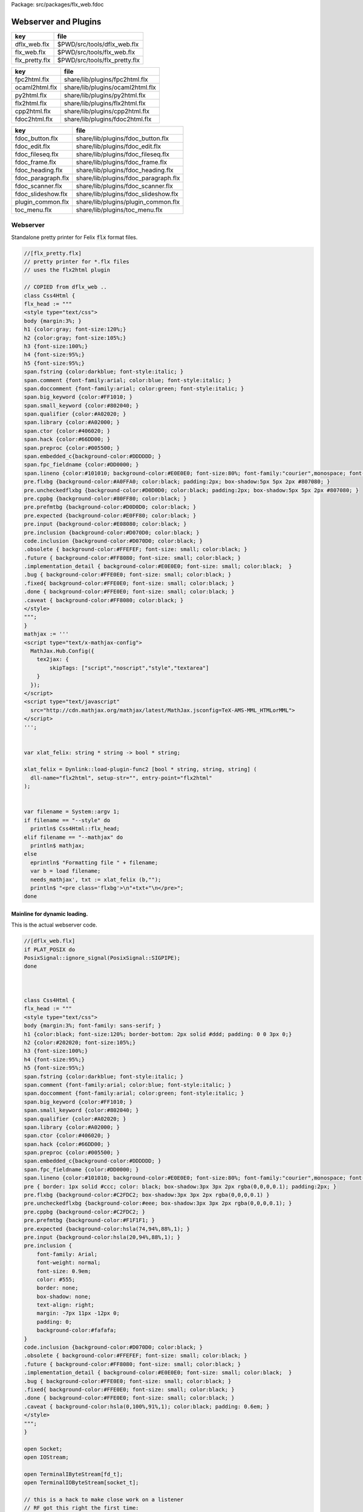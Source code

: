 Package: src/packages/flx_web.fdoc


=====================
Webserver and Plugins
=====================

============== =============================
key            file                          
============== =============================
dflx_web.flx   $PWD/src/tools/dflx_web.flx   
flx_web.flx    $PWD/src/tools/flx_web.flx    
flx_pretty.flx $PWD/src/tools/flx_pretty.flx 
============== =============================

============== ================================
key            file                             
============== ================================
fpc2html.flx   share/lib/plugins/fpc2html.flx   
ocaml2html.flx share/lib/plugins/ocaml2html.flx 
py2html.flx    share/lib/plugins/py2html.flx    
flx2html.flx   share/lib/plugins/flx2html.flx   
cpp2html.flx   share/lib/plugins/cpp2html.flx   
fdoc2html.flx  share/lib/plugins/fdoc2html.flx  
============== ================================


================== ====================================
key                file                                 
================== ====================================
fdoc_button.flx    share/lib/plugins/fdoc_button.flx    
fdoc_edit.flx      share/lib/plugins/fdoc_edit.flx      
fdoc_fileseq.flx   share/lib/plugins/fdoc_fileseq.flx   
fdoc_frame.flx     share/lib/plugins/fdoc_frame.flx     
fdoc_heading.flx   share/lib/plugins/fdoc_heading.flx   
fdoc_paragraph.flx share/lib/plugins/fdoc_paragraph.flx 
fdoc_scanner.flx   share/lib/plugins/fdoc_scanner.flx   
fdoc_slideshow.flx share/lib/plugins/fdoc_slideshow.flx 
plugin_common.flx  share/lib/plugins/plugin_common.flx  
toc_menu.flx       share/lib/plugins/toc_menu.flx       
================== ====================================



Webserver
=========

Standalone pretty printer for Felix  :code:`flx` format files.


.. index:: Css4Html(class)
.. code-block:: felix

  //[flx_pretty.flx]
  // pretty printer for *.flx files
  // uses the flx2html plugin
  
  // COPIED from dflx_web .. 
  class Css4Html {
  flx_head := """
  <style type="text/css">
  body {margin:3%; }
  h1 {color:gray; font-size:120%;}
  h2 {color:gray; font-size:105%;}
  h3 {font-size:100%;}
  h4 {font-size:95%;}
  h5 {font-size:95%;}
  span.fstring {color:darkblue; font-style:italic; }
  span.comment {font-family:arial; color:blue; font-style:italic; }
  span.doccomment {font-family:arial; color:green; font-style:italic; }
  span.big_keyword {color:#FF1010; }
  span.small_keyword {color:#802040; }
  span.qualifier {color:#A02020; }
  span.library {color:#A02000; }
  span.ctor {color:#406020; }
  span.hack {color:#66DD00; }
  span.preproc {color:#005500; }
  span.embedded_c{background-color:#DDDDDD; }
  span.fpc_fieldname {color:#DD0000; }
  span.lineno {color:#101010; background-color:#E0E0E0; font-size:80%; font-family:"courier",monospace; font-style:normal; }
  pre.flxbg {background-color:#A0FFA0; color:black; padding:2px; box-shadow:5px 5px 2px #807080; }
  pre.uncheckedflxbg {background-color:#D0D0D0; color:black; padding:2px; box-shadow:5px 5px 2px #807080; }
  pre.cppbg {background-color:#80FF80; color:black; }
  pre.prefmtbg {background-color:#D0D0D0; color:black; }
  pre.expected {background-color:#E0FF80; color:black; }
  pre.input {background-color:#E08080; color:black; }
  pre.inclusion {background-color:#D070D0; color:black; }
  code.inclusion {background-color:#D070D0; color:black; }
  .obsolete { background-color:#FFEFEF; font-size: small; color:black; }
  .future { background-color:#FF8080; font-size: small; color:black; }
  .implementation_detail { background-color:#E0E0E0; font-size: small; color:black;  }
  .bug { background-color:#FFE0E0; font-size: small; color:black; }
  .fixed{ background-color:#FFE0E0; font-size: small; color:black; }
  .done { background-color:#FFE0E0; font-size: small; color:black; }
  .caveat { background-color:#FF8080; color:black; }
  </style>
  """;
  }
  mathjax := '''
  <script type="text/x-mathjax-config">
    MathJax.Hub.Config({
      tex2jax: {
          skipTags: ["script","noscript","style","textarea"]
      }
    });
  </script> 
  <script type="text/javascript"
    src="http://cdn.mathjax.org/mathjax/latest/MathJax.jsconfig=TeX-AMS-MML_HTMLorMML">
  </script>
  ''';
  
  
  var xlat_felix: string * string -> bool * string;
  
  xlat_felix = Dynlink::load-plugin-func2 [bool * string, string, string] (
    dll-name="flx2html", setup-str="", entry-point="flx2html"
  );
  
  
  var filename = System::argv 1;
  if filename == "--style" do
    println$ Css4Html::flx_head;
  elif filename == "--mathjax" do
    println$ mathjax;
  else
    eprintln$ "Formatting file " + filename;
    var b = load filename;
    needs_mathjax', txt := xlat_felix (b,"");
    println$ "<pre class='flxbg'>\n"+txt+"\n</pre>";
  done
  

Mainline for dynamic loading.
-----------------------------

This is the actual webserver code.

.. index:: Css4Html(class)
.. index:: rf(fun)
.. index:: hd(proc)
.. index:: chd(proc)
.. index:: cft(proc)
.. index:: ft(proc)
.. index:: twixt(proc)
.. index:: cbrk(proc)
.. index:: nxt(proc)
.. index:: split_suffix(fun)
.. index:: hack_recv(gen)
.. code-block:: felix

  //[dflx_web.flx]
  if PLAT_POSIX do
  PosixSignal::ignore_signal(PosixSignal::SIGPIPE);
  done
  
  
  
  class Css4Html {
  flx_head := """
  <style type="text/css">
  body {margin:3%; font-family: sans-serif; }
  h1 {color:black; font-size:120%; border-bottom: 2px solid #ddd; padding: 0 0 3px 0;}
  h2 {color:#202020; font-size:105%;}
  h3 {font-size:100%;}
  h4 {font-size:95%;}
  h5 {font-size:95%;}
  span.fstring {color:darkblue; font-style:italic; }
  span.comment {font-family:arial; color:blue; font-style:italic; }
  span.doccomment {font-family:arial; color:green; font-style:italic; }
  span.big_keyword {color:#FF1010; }
  span.small_keyword {color:#802040; }
  span.qualifier {color:#A02020; }
  span.library {color:#A02000; }
  span.ctor {color:#406020; }
  span.hack {color:#66DD00; }
  span.preproc {color:#005500; }
  span.embedded_c{background-color:#DDDDDD; }
  span.fpc_fieldname {color:#DD0000; }
  span.lineno {color:#101010; background-color:#E0E0E0; font-size:80%; font-family:"courier",monospace; font-style:normal; }
  pre { border: 1px solid #ccc; color: black; box-shadow:3px 3px 2px rgba(0,0,0,0.1); padding:2px; }
  pre.flxbg {background-color:#C2FDC2; box-shadow:3px 3px 2px rgba(0,0,0,0.1) }
  pre.uncheckedflxbg {background-color:#eee; box-shadow:3px 3px 2px rgba(0,0,0,0.1); }
  pre.cppbg {background-color:#C2FDC2; }
  pre.prefmtbg {background-color:#F1F1F1; }
  pre.expected {background-color:hsla(74,94%,88%,1); }
  pre.input {background-color:hsla(20,94%,88%,1); }
  pre.inclusion {
      font-family: Arial;
      font-weight: normal;
      font-size: 0.9em;
      color: #555;
      border: none;
      box-shadow: none;
      text-align: right;
      margin: -7px 11px -12px 0;
      padding: 0;
      background-color:#fafafa;
  }
  code.inclusion {background-color:#D070D0; color:black; }
  .obsolete { background-color:#FFEFEF; font-size: small; color:black; }
  .future { background-color:#FF8080; font-size: small; color:black; }
  .implementation_detail { background-color:#E0E0E0; font-size: small; color:black;  }
  .bug { background-color:#FFE0E0; font-size: small; color:black; }
  .fixed{ background-color:#FFE0E0; font-size: small; color:black; }
  .done { background-color:#FFE0E0; font-size: small; color:black; }
  .caveat { background-color:hsla(0,100%,91%,1); color:black; padding: 0.6em; }
  </style>
  """;
  }
  
  open Socket;
  open IOStream;
  
  open TerminalIByteStream[fd_t];
  open TerminalIOByteStream[socket_t];
  
  // this is a hack to make close work on a listener
  // RF got this right the first time:
  // in the abstract a listener is NOT a socket
  // In fact, it is a socket server, with accept() a way to
  // read new sockets off it ..
  open TerminalIByteStream[socket_t];
  
  include "web/http_response";
  open HTTPResponse;
  include "web/mime_type";
  
  include "plugins/plugin_common";
  include "plugins/fdoc-interface";
  include "plugins/edit-interface";
  include "plugins/toc_menu-interface";
  
  proc dbg(x:string) { fprint (cstderr,x); };
  fun / (x:string, y:string) => Filename::join (x,y);
  
  requires header '#include <stdlib.h>';
  fun strtod: string -> double = "strtod($1.data(),0)";
  fun atoi: string -> int = "atoi($1.data())";
  
  // command line argument processing
  
  // -------------------------------------------------------------------------
  // Setup the fixed defaults.
  var arg = "";
  var argno = 1;
  var SHARE = #Config::std_config.FLX_SHARE_DIR;
  var TARGET = #Config::std_config.FLX_TARGET_DIR;
  var INSTALL_ROOT = SHARE.[to -6]; // cut off the /share suffix
   
  var DELAY = 0.1;
  var PORT=1234;
  
  var FLX_PATH=Empty[string];
  var FDOC_PATH=Empty[string];
  
  var C_PATH=list(
    "/usr/local/include",
    "/usr/include"
  );
  
  var FLX_PKGCONFIG_PATH=Empty[string];
  
  var FLX_WEBSERVER_PLUGIN_PATH = Empty[string];
  var PLUGIN_MAP = Empty[string^3];
  
  // -------------------------------------------------------------------------
  // Set the hard coded default config.
  // This sucks totally, its just a hack based on my
  // local requirements. And even that screws up by
  // confusing multiple gcc installs and clang installs.
  
  var default_config = list (
    "C_PATH += /usr/include/c++/4.2.1", 
    "C_PATH += /usr/include/c++/4.2.1/x86_64-apple-darwin10", 
  
    "C_PATH += /usr/include/c++/4.6", 
    "C_PATH += /usr/include/c++/4.6.3", 
    "C_PATH += /usr/lib/gcc/x86_64-linux-gnu/4.6.3/include",
     ""
  );
  
  // -------------------------------------------------------------------------
  // Now find the users HOME directory.
  // Try to get the config string from there.
  var HOME: string = Env::getenv "HOME";
  println$ "Home=" + HOME;
  var FLX_HOME : string= Filename::join (HOME, ".felix");
  println$ "FlxHome=" + FLX_HOME;
  var FLX_CONFIG : string= Filename::join (FLX_HOME,"webserver.config");
  println$ "Flxconfig=" + FLX_CONFIG;
  var config_data = load(FLX_CONFIG);
  println$ "loaded webserver config data = " + config_data;
  var config_lines = split(config_data, "\n");
  
  
  // -------------------------------------------------------------------------
  // If we couldn't get the webserver config string
  // from the HOME directory, use the fixed default.
  if len config_data == 0.size do
    println "Using default config";
    config_lines = default_config;
  done
  
  // -------------------------------------------------------------------------
  // Parse the config string.
  config_lines = map (strip of (string)) config_lines; 
  var pathext = RE2("(.*)\\+=(.*)");
  var varset = RE2("(.*)=(.*)");
  
  var result = varray[StringPiece] (4.size,StringPiece(""));
  for line in config_lines do
    var match_result = Match(pathext, StringPiece(line),0,ANCHOR_BOTH, result.stl_begin,3);
    if match_result do
      var lhs = result.1.str.strip;
      var rhs = result.2.str.strip;
      match lhs with
      | "C_PATH" => C_PATH += rhs;
      | "FLX_PATH" => FLX_PATH += rhs; 
      | "FLX_PKGCONFIG_PATH" => FLX_PKGCONFIG_PATH += rhs;
      | "FLX_WEBSERVER_PLUGIN_PATH" => FLX_WEBSERVER_PLUGIN_PATH += rhs;
      | "FDOC_PATH" => FDOC_PATH += rhs;
      | _ => println$ "Unknown variable '" + lhs +"'";
      endmatch;
    else
    match_result = Match(varset, StringPiece(line),0,ANCHOR_BOTH, result.stl_begin,3);
    if match_result do
      lhs = result.1.str.strip;
      rhs = result.2.str.strip;
      match lhs with
      | "PORT" => PORT = atoi rhs;
      | "INSTALL_ROOT" => INSTALL_ROOT = rhs;
      | _ => println$ "Unknown variable '" + lhs +"'";
      endmatch;
    done done
  done
  
  // -------------------------------------------------------------------------
  // Process command line options.
  // These can reset the INSTALL_ROOT
  // or augment the C_PATH.
  while argno<System::argc do
    arg = System::argv argno;
    println$ "ARG=" + arg;
    if prefix(arg,"--root=") do
      INSTALL_ROOT=arg.[7 to];
      SHARE = INSTALL_ROOT/"share";
      TARGET = INSTALL_ROOT/"host";
  
    elif prefix(arg,"--close-delay=") do
      DELAY=strtod arg.[14 to];
    elif prefix(arg,"--port=") do
      PORT=atoi arg.[7 to];
    elif prefix(arg,"--cpath=") do
      C_PATH+=arg.[8 to];
    elif prefix(arg,"--plugin-path=") do
      FLX_WEBSERVER_PLUGIN_PATH+=arg.[14 to];
    done
    ++argno;
  done
  
  // -------------------------------------------------------------------------
  // Now, use the INSTALL_ROOT to augment
  // the search paths.
  C_PATH+= TARGET+"/lib/rtl";
  C_PATH+= INSTALL_ROOT+"/share/lib/rtl";
  FLX_PATH+=INSTALL_ROOT+"/share/lib";
  FLX_PATH+= TARGET+"/lib";
  FDOC_PATH+=INSTALL_ROOT;
  FLX_PKGCONFIG_PATH+= TARGET+"/config";
  FLX_WEBSERVER_PLUGIN_PATH+= TARGET+"/lib";
  
  // -------------------------------------------------------------------------
  // Print the configuation.
  println$ "INSTALL_ROOT="+INSTALL_ROOT;
  println$ "FLX_PATH="+str FLX_PATH;
  println$ "C_PATH="+str C_PATH;
  println$ "FLX_PKGCONFIG_PATH="+str FLX_PKGCONFIG_PATH;
  println$ "FLX_WEBSERVER_PLUGIN_PATH="+str FLX_WEBSERVER_PLUGIN_PATH;
  println$ "FDOC_PATH="+str FDOC_PATH;
  println$ "DELAY="+str DELAY;
  println$ "PORT="+str PORT;
  
  
  // -------------------------------------------------------------------------
  // Build consolidated configuration string
  // for plugins.
  
  val newline="\n";
  
  var config = "INSTALL_ROOT = " + INSTALL_ROOT + newline;
  for d in FLX_PATH do
    config += "FLX_PATH += " + d + newline;
  done
  
  for d in C_PATH do
    config += "C_PATH += " + d + newline;
  done
  
  for d in FDOC_PATH do
    config += "FDOC_PATH += " + d + newline;
  done
  
  for d in FLX_PKGCONFIG_PATH do
    config += "FLX_PKGCONFIG_PATH += " + d + newline;
  done
  
  for d in FLX_WEBSERVER_PLUGIN_PATH do
    config += "FLX_WEBSERVER_PLUGIN_PATH += " + d + newline;
  done
  
  print$ "CONSOLIDATED CONFIG:\n" + config;
  
  // -------------------------------------------------------------------------
  // Now load the plugins.
  
  var  xlat_felix = Dynlink::load-plugin-func2 [bool * string, string, string] (
      dll-name="flx2html", setup-str=config, entry-point="flx2html"
    );
  
  var  xlat_fdoc = Dynlink::load-plugin-func2 [fdoc_t, string, string] (
      dll-name="fdoc2html", setup-str=config, entry-point="fdoc2html"
    );
  
  var  xlat_fpc = Dynlink::load-plugin-func2 [bool * string, string, string] (
      dll-name="fpc2html", setup-str=config, entry-point="fpc2html"
    );
  
  var  xlat_py = Dynlink::load-plugin-func2 [bool * string, string, string] (
      dll-name="py2html", setup-str=config, entry-point="py2html"
    );
  
  var  xlat_ocaml = Dynlink::load-plugin-func2 [bool * string, string, string] (
      dll-name="ocaml2html", setup-str=config, entry-point="ocaml2html"
    );
  
  var  xlat_cpp = Dynlink::load-plugin-func2 [bool * string, string, string] (
      dll-name="cpp2html", setup-str=config, entry-point="cpp2html"
    );
  
  var editor_maker = Dynlink::load-plugin-func1 [edit-interface_t, 1] (
    dll-name="fdoc_edit", setup-str=config, entry-point="fdoc_edit"
    );
  
  var  toc_menu = Dynlink::load-plugin-func1 [toc_menu_interface, list[int * string * string]] (
      dll-name="toc_menu", setup-str="loaded-from-fdoc_frame", entry-point="toc_menu"
    );
  
  
  // MOVE THIS ELSEWHERE!
  
  fun getline_to_url (get:string) =>
    if not startswith get "GET " then
      ""
    else
      match find (get, ' ', 4uz) with
      | #None => ""
      | Some pos => get.[4 to pos]
      endmatch
    endif
  ;
  
  fun postline_to_url (get:string) =>
    if not startswith get "POST " then
      ""
    else
      match find (get, ' ', 5uz) with
      | #None => ""
      | Some pos => get.[5 to pos]
      endmatch
    endif
  ;
  
  
  // strip off the leading http:// then split on the next /
  fun split_url (inurl:string) = {
    val url =
      if startswith inurl "http://" then
        inurl.[to 7]
      else
        inurl
      endif
    ;
  
    return
      match find (url, '/') with
      | #None => None[string*string]
      | Some pos => Some$ url.[0 to pos], url.[pos + 1 to]
      endmatch
    ;
  }
  
  // parse balance of HTTP GET request (after gthe GET keyword)
  fun parse_get_line (get:string) =>
    split_url$ getline_to_url get
  ;
  
  // parse balance of HTTP GET request (after gthe GET keyword)
  fun parse_post_line (get:string) =>
    split_url$ postline_to_url get
  ;
  
  union request_type = reqGET | reqPOST | reqHEAD | reqERROR;
  
  fun parse_request_type (r:string) =>
    if startswith r "GET" then reqGET
    elif startswith r "HEAD" then reqHEAD
    elif startswith r "POST" then reqPOST
    else reqERROR
    endif
  ;
    
  // fixup text by replacing < > and & characters
  fun txt2html (x:string) =
  {
    var out2 = "";
    for var i in 0 upto x.len.int - 1 do
      var ch = x.[i];
      if ch == char "<" do out2+="&lt;";
      elif ch == char ">" do out2+="&gt;";
      elif ch == char "&" do out2+="&amp;";
      else out2+=ch;
      done
    done
  
    return out2;
  }
  
  // put into <head> of document
  // http://www.mathjax.org/docs/1.1/start.html#mathjax-cdn
  mathjax := '''
  <script type="text/x-mathjax-config">
    MathJax.Hub.Config({
      tex2jax: {
          skipTags: ["script","noscript","style","textarea"]
      }
    });
  </script> 
  <script type="text/javascript"
    src="http://cdn.mathjax.org/mathjax/latest/MathJax.js?config=TeX-AMS-MML_HTMLorMML">
  </script>
  ''';
  
  
  // functions to make responses
  fun make_image_from_suffix (suffix:string, contents:string, headers:headers_t) =>
    make_image(MIMEType::mime_type_from_extension suffix,contents, headers)
  ;
  
  proc serve_not_found (k:socket_t, fname:string, get:bool) {
     var eof_flag = false;
     val data = make_not_found(fname);
     write_string(k,data,&eof_flag);
  }
  
  proc serve_not_implemented (k:socket_t, fname:string) {
     var eof_flag = false;
     val data = make_not_implemented(fname);
     write_string(k,data,&eof_flag);
  }
  
  
  proc serve_forbidden (k:socket_t, fname:string, get:bool) {
     var eof_flag = false;
     val data = make_forbidden(fname);
     write_string(k,data,&eof_flag);
  }
  
  fun find_defs (lines:string) : darray[int * int * string] =
  {
  
    var fregex = ".*\\.(flx|fdoc)";
    open Regdef;
    regdef anychar = perl (".");
  
    regdef letter = charset "abcdefghijklmnopqrstuvwxyzABCDEFGHIJKLMNOPQRSTUVWXYZ";
    regdef digit = charset "0123456789";
    regdef id1 = letter | "_";
    regdef id2 = id1 | digit | "-" | "'";
    regdef id = id1 id2*;
  
    regdef tex = "\\" letter*;
    regdef symbol1 = "+-*/%^";
    regdef symbol = symbol1 | symbol1 symbol1 | symbol1 symbol1 symbol1;
    regdef name = id | symbol;
    regdef spaces = " "*;
    regdef vlist =  "[" spaces id (spaces "," spaces id)* spaces "]";
     
    regdef adjective = "pure" | "inline" | "noinline" | "pod" | "open" | "virtual";
    regdef binder = "fun" | "proc" | "gen" | "class" | "union" | "struct" | "type" | "typedef" | "ctor" (spaces vlist)?;
  
    regdef indent2 = "  ";
  
    regdef classbind= group ("class" | "open class");
    regdef otherbind= indent2 ? group (adjective* spaces binder);
  
    // Group 1 = class
    // Group 2 = other 
    // group 3 = identifier
    regdef decl = (classbind | otherbind) spaces group (name) anychar*;
  
    var emptystring = "";
    var emptystringpiece = StringPiece emptystring;
  
    var lregex = decl . render;
    var lgrep = RE2 lregex;
    var n = NumberOfCapturingGroups(lgrep)+1;
    var v = varray[StringPiece] (n.size,emptystringpiece);
  
    var extract = RE2 " *([^={]*) *(=|{|;).*";
    var n2 = NumberOfCapturingGroups(extract)+1;
    var v2 = varray[StringPiece] (n2.size,emptystringpiece);
  
    var scomment = RE2 " *//[$](.*)";
    var vcomment = varray[StringPiece] (2.size, emptystringpiece);
    var count = 0;
    var comments = Empty[string];
  
    var h = darray[int * int * string] ();
    var lno = 1;
    for line in split (lines,char "\n") do
      ++count;
      var spl = StringPiece line;
  
      match lgrep line with
      | Some v =>
        var sym = v.3;
        var dfn = "";
        var m2 = Match (extract, spl, 0, ANCHOR_BOTH, v2.stl_begin, n2);
        if m2 do
          dfn = v2 . 1 . string . strip;
        else
          dfn = line . strip;
        done
        //println$ "DEFN: " + dfn;
        var level = if line.[0] == " " then 2 else 1 endif;
        push_back (h, (level, lno, dfn));
  
      | #None => ;
      endmatch; //d grexp
      ++lno;
    done // line
    return h;
  }
  
  var frame_style= """ 
  <style>
  .container {
    position: fixed;
    top:0px;
    left:0px;
    height : 100%;
    width: 100%;
    background-color: grey;
    margin: 0px;
    padding: 0px;
    border-width: 0px;
    color: #404040;
  }
  .maincontent {
    padding:4px;
    padding-left:8px;
    line-height:1.3em;
    color:#404040; background-color:#fafafa;
  }
  .maincontent h1 { margin-left:-8px; position: relative; font-family: georgia, serif; font-size: 1.8em; font-weight: normal; }
  .maincontent h2 { margin-left:-8px; position: relative; margin-bottom:-5px; }
  .maincontent h3 { margin-left:-8px; position: relative; margin-bottom:-5px; }
  .maincontent h4 { margin-left:-8px; position: relative; margin-bottom:-5px; }
  .maincontent code { color:#902030; }
  .toppanel {
    position:absolute; left:0px; top:0px; height:20px; right:0px; 
    background-color: #e0e0e0;
  }
  .bottompanel {
    position:absolute; left:0px; top:22px; bottom:0px; right:0px; 
    background-color: #fafafa;
    font-size:14px;
  }
  .leftpanel {
    position:absolute; left:0px; top:0px; bottom:0px; width: 150px; 
    background-color: #eaeaea; overflow: auto;
  }
  .rightpanel {
    position:absolute; right: 0px; left:160px; top:0px; bottom: 0px; 
    background-color: #fafafa; overflow: auto;
  }
  .divider {
    position:absolute; left: 150px; top:0px; bottom:0px; 
    background-color: black; width:2px;
    box-shadow: 0 0 8px #000;
  }
  
  #panemover {
      position:absolute;
      left: 150px;
      width : 10px;
      top: 0px;
      bottom: 0px;
      opacity: 0.3;
      cursor:col-resize;
  }
  
  div.m {
      margin: 0px;
      padding:0px;
      border-width:2px;
      border-color: green;
  }
  
  div.m1 {
      background-color: #86E870;
      border-style:outset;
      border-color:#ccc;
      border-width:2px 0;
      font-size:90%;
      padding: 1px 0 2px 10px;
  }
  
  div.m2 {
      background-color: #70C070;
      padding-left:15px;
      padding-top:2px;
      border-style:outset;
      border-color:green;
      border-width:0 0 1px 0;
      font-size:80%;
  }
  
  div.m1:hover, div.m2:hover {
      background-color: white;
  }
  
  #leftmargintoc a {
      text-decoration: none;
      color: #404040;
  }
  </style>
  """;
  
  var frame_js = """
      <script async="true">
        function dragStart(e, left, right){
          document.getElementById("panemover").style.width="70%";
          document.getElementById("panemover").style.left="50px";
          mousedown = true;
          x = e.clientX
          dragOffsetLeft =  
            document.getElementById(left).getBoundingClientRect().right - 
            document.getElementById(left).getBoundingClientRect().left - 
            x 
          ; 
          dragOffsetDivider= document.getElementById("divider").getBoundingClientRect().left - x; 
          dragOffsetRight = document.getElementById(right).getBoundingClientRect().left - x;
        }
        function dragRelease(){
          document.getElementById('panemover').style.width = '6px';
          document.getElementById('panemover').style.left = document.getElementById('divider').offsetLeft + 'px';
          mousedown = false;
        }
        function drag(e, left, right){
          if(!mousedown){return}
          x = e.clientX
          tmpLeft = dragOffsetLeft + x
          tmpDivider= dragOffsetDivider + x
          tmpRight = dragOffsetRight + x
          document.getElementById(left).style.width= tmpLeft + 'px';
          document.getElementById("divider").style.left= tmpDivider + 'px';
          document.getElementById(right).style.left = tmpRight + 'px';
        };
      </script>
  """;
  
  typedef code_data_t = int * int * string;
  typedef menu_data_t = int * string * string;
  
  noinline fun wrap_html (h:darray[code_data_t], out:string) :string = {
    var h3 =  fold_right 
      (fun (level:int, lno:int, text:string) (lst:list[menu_data_t]) => 
        (level, text, "#line" + lno.str) + lst
      )
      h Empty[menu_data_t]
    ; 
      var menu = toc_menu (h3);
  
      var o = "";
      reserve(&o,10000+out.len.int);
  
      o+=frame_style;
      o+=#(menu.get_style);
      o+=frame_js;
      o+=#(menu.get_js);
  
      // MAIN CONTENT
      var topcontent =
        '    <!--Main Content top navbar-->\n'  +
        '    <!--Main Content top navbar End-->\n'
      ;
  
      var leftcontent = #(menu.make_menu);
  
      var rightcontent =
        '<!--Main Content Body-->\n' + 
        out +
        '<!--Main Content Body End-->\n'
      ;
   
      var html = """
      <div class="container">
        <div class="toppanel">
  """ + topcontent + """
        </div> <!-- toppanel end -->
        <div class="bottompanel">
  
          <span id="divider" class="divider"></span>
  
          <span id="left" class="leftpanel" >
            <div class="menucontent">
  """ + leftcontent + """
            </div> <!-- leftpanel contents end -->
          </span> <!-- leftpanel end -->
  
  
          <span id="right" class="rightpanel">
            <div class="maincontent">
  """ + rightcontent + """
            </div> <!-- rightpanel contents end -->
            <hr>
          </span> <!-- rightpanel end -->
  
          <span id="panemover" style="cursor:col-resize;" 
           onmousedown="dragStart(event, 'left', 'right'); return false;" 
           onmousemove="drag(event, 'left', 'right');" 
           onmouseout="dragRelease();" 
           onmouseup="dragRelease();"
          >
          </span> <!-- panemover end -->
        </div> <!-- bottom panel end -->
      </div> <!-- container end -->
  """;
      o+= html;
      return o;
  }
  
  
  proc serve_felix (k:socket_t, fname:string, get:bool) {
    var eof_flag = false;
  
    match get_file(fname,INSTALL_ROOT,FLX_PATH) with
    | Some path =>
      val text = load path;
      println$ "Loaded felix file " + fname+", len="+str (text.len.int);
      var h =find_defs (text); 
      val dirname = Filename::dirname path;
      def val needs_mathjax, val html = xlat_felix(text,dirname);
      var wrapped_html = wrap_html (h,"<pre>"+html+"</pre>");
      val data = make_html$
        "<html><head>"+Css4Html::flx_head+
         if needs_mathjax then mathjax else "" endif +
        "</head><body>"+ wrapped_html +
        "</body></html>\n\r",
        list[string*string](("Cache-control","max-age=86400"))
      ;
      write_string(k,data,&eof_flag);
    | #None =>
        serve_not_found (k,fname,get);
    endmatch;
  }
  
  proc serve_fpc (k:socket_t, fname:string, get:bool) {
    var eof_flag = false;
  
    match get_file (fname, INSTALL_ROOT,FLX_PKGCONFIG_PATH) with
    | Some path =>
      val text=load path;
      println$ "Loaded fpc file " + fname+", len="+str (text.len.int);
      val dirname = Filename::dirname path;
      val data = make_html$
        "<html><head>"+Css4Html::flx_head+"</head><body><pre>"+
        (xlat_fpc (text, dirname)).1
        +"</pre></body></html>\n\r",
        list[string*string]("Cache-control","max-age=86400")
      ;
      write_string(k,data,&eof_flag);
    | #None =>
        serve_not_found (k,fname,get);
    endmatch;
  
  }
  
  proc serve_py (k:socket_t, fname:string, get:bool) {
    var eof_flag = false;
    match get_file(fname,INSTALL_ROOT,FLX_PATH) with
    | Some path =>
      var flx = load path;
      val data = make_html$
        "<html><head>"+Css4Html::flx_head+"</head><body><pre>"+ 
        (xlat_py (flx,"")).1 +"</pre></body></html>\n\r",
         list[string*string](("Cache-control","max-age=86400"))
      ;
      write_string (k, data, &eof_flag);
    | #None =>
      serve_not_found (k,fname,get);
    endmatch;
  }
  
  proc serve_ocaml (k:socket_t, fname:string, get:bool) {
    var eof_flag = false;
    match get_file (fname, INSTALL_ROOT,FLX_PATH) with
    | Some path =>
      var flx = load path;
      println$ f"Loaded Ocaml file %S, len=%d" (fname, flx.len.int);
      val data = make_html$
        "<html><head>"+ Css4Html::flx_head +"</head><body><pre>"+
        (xlat_ocaml (flx,"")).1
        +"</pre></body></html>\n\r",
        list[string*string](("Cache-control","max-age=86400"))
      ;
      write_string (k, data, &eof_flag);
    | #None =>
      serve_not_found (k,fname,get);
    endmatch;
  }
  
  proc serve_cpp (k:socket_t, fname:string, get:bool) {
    var eof_flag = false;
    match get_file(fname,INSTALL_ROOT,C_PATH) with
    | Some path =>
      val text=load path;
  println$ f"Loaded C++ file %S, len=%d" (fname, text.len.int);
      val dirname = Filename::dirname path;
      val data = make_html$
        "<html><head>"+ Css4Html::flx_head +"</head><body><pre>"+
        (xlat_cpp (text, dirname)).1
        +"</pre></body></html>\n\r",
        list[string*string](("Cache-control","max-age=86400"))
      ;
      write_string (k, data, &eof_flag);
    | #None =>
        serve_not_found (k,fname,get);
    endmatch;
  }
  
  val text_suffices = (
    "txt","py","ml","mli",
    "tex","pl","dyp",
    "why","resh","pak","ipk",
    "dep","stdout","expect"
  );
  
  proc serve_text (k:socket_t, fname:string, get:bool) {
    var eof_flag = false;
    var txt = load(fname);
    println$ f"Loaded text file %S, len=%d" (fname, txt.len.int);
    val data = make_html$
      "<html><head></head><body><pre>"+
      txt
      +"</pre></body></html>\n\r",
      list[string*string](("Cache-control","max-age=86400"))
    ;
    write_string (k, data, &eof_flag);
  }
  
  proc serve_html (k:socket_t, fname:string, get:bool) {
    var eof_flag = false;
    var txt = load fname;
    println$ f"Loaded html file %S, len=%d" (fname, txt.len.int);
    val data = make_html$ txt,
      list[string*string](("Cache-control","max-age=86400"))
    ;
    write_string (k, data, &eof_flag);
  }
  
  proc serve_xhtml (k:socket_t, fname:string, get:bool) {
    var eof_flag = false;
    var txt = load fname;
    println$ f"Loaded xhtml file %S, len=%d" (fname, txt.len.int);
    val data = make_xhtml$ txt,
      list[string*string](("Cache-control","max-age=86400"))
    ;
    write_string (k, data, &eof_flag);
  }
  
  
  proc serve_fdoc (k:socket_t, fname:string, get:bool) {
    var eof_flag = false;
    match get_file(fname,INSTALL_ROOT,FDOC_PATH) with
    | Some path=> 
      var txt = load(path);
      //println$ "Contents=" + flx;
      var result = xlat_fdoc (txt, fname);
      var needs_mathjax = #(result.mathjax_required);
      var html = #(result.html_page);
      var title = #(result.html_title);
      val data = make_html(
        "<html><head>"+Css4Html::flx_head+
        if needs_mathjax then mathjax else "" endif +
        if title != "" then "<title>"+title+"</title>" else "" endif +
        "</head><body>"+
        html+
        "</body></html>\n\r",
        list[string*string](("Cache-control","max-age=86400"))
      );
      write_string(k,data,&eof_flag);
    | #None => serve_not_found(k,fname,get); 
    endmatch;
  }
  
  proc serve_xfdoc (k:socket_t, fname:string, get:bool) {
    var eof_flag = false;
    match get_file(fname,INSTALL_ROOT,FDOC_PATH) with
    | Some path=> 
      var txt = load(path);
      println$ "Serve fdoc "+fname+" as xhtml";
      //println$ "Contents=" + flx;
      var result = xlat_fdoc (txt, fname);
      var needs_mathjax = #(result.mathjax_required);
      var html = #(result.html_page);
      var title = #(result.html_title);
      val data = make_html(
        "<html><head>"+Css4Html::flx_head+
        if needs_mathjax then mathjax else "" endif +
        if title != "" then "<title>"+title+"</title>" else "" endif +
        "</head>"+
        "<body>"+ html
        "</body></html>\n\r",
        list[string*string](("Cache-control","max-age=86400"))
      );
      write_string(k,data,&eof_flag);
    | #None => serve_not_found(k,fname,get); 
    endmatch;
  }
  
  proc serve_raw (k:socket_t, fname:string, suffix:string, get:bool) {
    var eof_flag = false;
    var txt = load fname;
    println$ f"Loaded raw file %S, len=%d" (fname, txt.len.int);
    var mime = MIMEType::mime_type_from_file fname;
    println$ "File " + fname + " taken to be " + str mime;
    //println$ "Contents=" + flx;
    val data = make_mime (mime,txt);
    //val data = make_raw txt;
    write_string (k, data, &eof_flag);
  }
  
  proc serve_image (k:socket_t, fname:string, suffix:string, get:bool) {
    var eof_flag = false;
    var txt = load fname;
    println$ f"Loaded image file %S, len=%d" (fname, txt.len.int);
    //println$ "Contents=" + flx;
    val data = make_image_from_suffix (suffix,txt,
      list[string*string](("Cache-control","max-age=86400"))
    );
    write_string (k, data, &eof_flag);
  }
  
  // NOTE: TRICKY! serving css to be used in a page
  // is quite different to serving a css file to be
  // used by some program! In the first case it has to
  // to be sent verbatim. In the second it is colourised.
  proc serve_css(k:socket_t, fname:string, suffix:string, get:bool) {
    var eof_flag = false;
    var txt = load fname;
    println$ f"Loaded css file %S, len=%d" (fname, txt.len.int);
    //println$ "Contents=" + flx;
    val data = make_css txt;
    write_string(k,data,&eof_flag);
  }
  
  fun mk_dir_lines (fname:string, dirs: list[string]) = {
    fun rf(f:string)=>'  <a href="/$'+ fname + '/' +f+'">'+f+'</a>';
    return 
      fold_left (fun (acc: string) (f:string) => 
        match f with 
        | "." => acc 
        | ".." => acc
        | _ => acc + rf f + "\r\n" 
        endmatch
      ) 
      "" 
      dirs
    ;
  }
  
    
  fun mk_reg_lines (fname:string, files: list[string]) = {
    var eof = false;
    var s = "";
    var old_base = "";
    var base = "";
    var extn = "";
    var entry = "";
    var exts = Empty[string];
    var rest = files;
  
    proc hd() { chd; }
    proc chd() { exts=list(extn); old_base=base; }
    proc cft() {
      //println$ "Cft for key " + old_base + " exts=" + str exts;
      fun rf(x:string)=>
        '  <a href="/$'+ fname + '/' +old_base+x+'">'+
        if x == "" then "(none)" else x endif +
        '</a>'
      ;
      def var extn, var rest = match exts with | Cons(h,t)=> h,t endmatch;
      s+= '  <a href="/$'+ fname + '/' +old_base+extn +'">'+old_base+extn+'</a>';
      List::iter (proc (x:string){ s+=" "+rf x; }) rest;
    }
    proc ft() { cft; s+="\r\n"; }
    proc twixt() { s+="\r\n"; }
    proc cbrk () { cft; twixt; chd; }
    proc nxt() { 
      match rest with 
      | Cons(h,t) => 
        entry = h; rest = t;
        base,extn =
          match rfind (entry, ".") with
          | #None => entry, "" 
          | Some pos => entry.[to pos], entry.[pos to]
          endmatch
        ;
      | #Empty => eof = true;   
      endmatch;
    }
  
    //special case for empty list
    if len files == 0uz do return ""; done
  
    nxt;                    //prime the system
    hd;                     // head off
  
  again:>
    nxt;
    if eof goto fin;        //check for eof
    if base == old_base do  //check for control break
      exts += extn;         // nope, same key
    else 
      cbrk;                 // key changed
    done
    goto again;
  fin:>
    ft;                     // foot off
    return s;
  }
  
  proc serve_directory (k:socket_t, fname:string, get:bool) {
    var dirname = Filename::basename fname;
    var eof_flag = false;
    val top = "A DIRECTORY " + fname + "\r\n";
    val flist = 
      match Directory::filesin fname with
      | Some files =>
        let aux = 
            fun (ls2:list[string] * list[string]) (f:string) =>
            match ls2 with | ds,rs => match FileStat::filetype (Filename::join (fname,f)) with
              | #DIRECTORY => Cons (f,ds), rs
              | #REGULAR => ds, Cons (f,rs)
              | _ => ls2
              endmatch
            endmatch
        in
        let dirs,regs = fold_left aux (Empty[string], Empty[string]) files in
        let dirs,regs = sort dirs, sort regs in
        let dir_lines = mk_dir_lines (fname,dirs) in
        let reg_lines = mk_reg_lines (fname,regs) in
          "<pre>"+ 
          '  <a href="/"><em>home</em></a>\r\n'+
          if dir_lines.len != 0uz then ' Directories: \r\n' + dir_lines else "" endif +
          if reg_lines.len != 0uz then ' Files: \r\n' + reg_lines else "" endif +
          "</pre>"
      | #None => "ERROR ACCESSING DIRECTORY"
      endmatch
    ;
    val page = make_html(top + flist,
      list[string*string](("Cache-control","max-age=86400"))
    );
    write_string(k,page,&eof_flag);
  }
  
  
  proc serve_file(s: socket_t, infname: string) => serve (s, infname, true);
  proc serve_head(s: socket_t, infname: string) => serve (s,infname,false);
  
  proc serve(s: socket_t, infname: string, get:bool)
  {
    var eof_flag = false;
    // if empty string, serve index.html
    // not quite right - needs to handle directories too, so
    // not only foo.com/ -> index.html, but foo.com/images/ -> images/index.html
    var fname = if "" == infname then "share/src/web/index.html" else infname endif;
  
    fname = 
      if fname.[0] == char "$" then fname.[1 to] 
      elif fname.[0 to 3] == "%24" then fname.[3 to]  
      else fname 
      endif
    ;
  
    // set mime type depending on extension...
    // serve a "not found page" for that case (check for recursion)
    //print "serve file: "; print fname; endl;
  
    // figure out the filetype
    // we first check if the filename has a suffix like cpp
    // which is a trick done by us to force the filetype
    // to be "c++" for C++ standard include file names 
    // which have no suffix. If we find that, we strip it
    // out of the filename too. Otherwise we just find
    // the suffix.
  
    var suffix = "";
    fun split_suffix (fname:string) =>
      match rfind (fname, "?") with
      | Some pos => fname.[pos + 1 to], fname.[0 to pos]
      | #None =>
          match rfind (fname, ".") with
          | #None => "",fname
          | Some pos => fname.[pos + 1 to], fname
          endmatch
      endmatch
    ;
    suffix,fname = split_suffix fname;
  
    if fname == "STOP" do
      run = false;
      println$ "STOP DETECTED";
    elif fname == "robots.txt" do
      serve_raw (s,INSTALL_ROOT + "/robots.txt","txt", get);
    elif suffix \in list ("flx","flxh") do 
      serve_felix(s, fname, get);
    elif suffix \in list ("py") do 
      serve_py(s, fname, get);
    elif suffix \in list ("ml","mli") do 
      serve_ocaml(s, fname, get);
    elif suffix \in list("cpp","hpp","h","c","cc","i","cxx","rtti","includes","ctors_cpp") do 
      serve_cpp(s, fname, get);
    elif suffix == "fpc" do 
      serve_fpc(s, fname, get);
    elif suffix == "fdoc" do 
      serve_xfdoc(s, fname, get);
    elif suffix \in ("html","htm") do
      fname = if fname.[0] == char "/" then fname else INSTALL_ROOT+"/"+fname endif;
      serve_html(s,fname, get);
    elif suffix == "xhtml" do
      fname = if fname.[0] == char "/" then fname else INSTALL_ROOT+"/"+fname endif;
      serve_xhtml(s,fname, get);
    elif suffix \in text_suffices do
      fname = if fname.[0] == char "/" then fname else INSTALL_ROOT+"/"+fname endif;
      serve_text(s,fname, get);
    elif suffix \in ("gif","png","jpg","svg") do
      fname = if fname.[0] == char "/" then fname else INSTALL_ROOT+"/"+fname endif;
      serve_image(s,fname,suffix, get);
    elif suffix == "css" do
      // path lookup for css files
      fname = if fname.[0] == char "/" then fname else INSTALL_ROOT+"/"+fname endif;
      serve_css(s,fname,suffix, get);
    else
      match get_file(fname, INSTALL_ROOT,Empty[string]) with
      | #None => serve_not_found(s,fname, get);
      | Some f =>
          if prefix(fname,"/etc") do serve_forbidden(s,fname, get);
          else
          match FileStat::filetype f with
          | #REGULAR => serve_raw(s,f,suffix, get);
          | #DIRECTORY => serve_directory (s,f, get);
          | _ => serve_not_found(s,f, get); 
          endmatch;
          done
      endmatch;
    done
  }
  val webby_port = PORT;
  var run = true;
  
  print "FLX WEB!!! listening on port "; print webby_port; endl;
  
  // up the queue len for stress testing
  var p = webby_port;
  var listener: socket_t;
  mk_listener(&listener, &p, 10);
  
  var clock = Faio::mk_alarm_clock();
  
  // noinline is necessary to stop the closure being
  // inlined into the loop, preventing the socket variable k
  // being duplicated as it must be [a bug in Felix]
  noinline proc handler (var k:socket_t) ()
  {
    //dbg$ "Spawned fthread running for socket "+str k+"\n";
    // should spawn fthread here to allow for more io overlap
    //dbg$ "here we go .. read a line\n";
  
    var line: string;
    get_line(k, &line);  // should be the GET line.
    //dbg$ "Got a line from socket " + str k + "\n";
    //cat(s, DEVNULL);
  
  
    // now I need to parse the GET line, get a file name out of its url
    // (e.g. unqualfied -> index.html and name/flx.jpg -> flx.jpg
    var req = parse_request_type line;
  
    match req with
    | #reqGET =>
      match parse_get_line line with
      | Some (base, file) => 
        print "file="; print file; endl;
        serve_file(k,file);
      | #None => println$ "BAD GET line: '"+line+"'";
      endmatch;
    | #reqHEAD =>
      match parse_get_line line with
      | Some (base, file) => 
        print "file="; print file; endl;
        serve_head(k,file);
      | #None => println$ "BAD HEAD line: '"+line+"'";
      endmatch;
    | #reqERROR =>
      println$ "BAD request line: '"+line+"'";
    endmatch;
  
  broken:>
  
    // we've only read the GET line, so let's flush out the rest of
    // the http request so we don't get connection reset errors when
    // we close the socket. shutting down stops cat blocking (?)
    //Faio_posix::shutdown(s, 1); // disallow further sends.
    //cat(s, DEVNULL);
  
    //fprint$ cstderr,"fthread socket "+str k+" close delay ..\n";
    Faio::sleep(clock,DELAY); // give OS time to empty its buffers
    //fprint$ cstderr,"fthread socket "+str k+" shutdown now\n";
  
  // try this:
  // Advised by: koettermarkus@gmx.de, MANY THANKS!
  
    gen hack_recv: socket_t * &char * int * int -> int = "recv($1,$2,$3,$4)";
  
    var buf:char ^1025;
    var counter = 0;
    var extra = 0;
    shutdown(k,1); // shutdown read
  retry:>
    var b = hack_recv(k,C_hack::cast[&char] (&buf),1024,0);
    //println$ "Error code " + str b + " from read after shutdown";
    if b > 0 do
      extra += b;
      if extra > 2000 do
        println$ "Read too many extraneous bytes from OS buffer";
        goto force_close;
       done;
     goto retry;
    elif b == -1 do
      ++counter;
      if counter > 200 do
        println "Timeout waiting for write buffers to be flushed";
        goto force_close;
      done;
      Faio::sleep(clock,0.1); // 100 ms
      goto retry;
    done;
    assert b==0;
  
  force_close:> 
    Socket::shutdown(k,2);
    ioclose(k);
    //fprint$ stderr,"fthread "+str k+" terminating!\n";
  };
  
  spawn_fthread { while run do Faio::sleep(clock, 60.0); collect(); done };
  while run do
    var s: socket_t;
    //dbg$ "Waiting for connection\n";
    accept(listener, &s);  // blocking
    //dbg$ "got connection "+str s + "\n";  // error check here
  
    // hmm - spawning an fthread is blocking the web server. don't know why
    //dbg$ "spawning fthread to handle connection "+str s+"\n";
    var h = handler s;
    spawn_fthread  h;
   //collect(); // this hangs everything, no idea why!
  done
  
  println "WEB SERVER FINNISHED?";
  println$ "Closing listener socket " + str listener;
  iclose (listener);


Mainline with preloaded plugins.
--------------------------------


.. index:: WebserverPluginSymbols(class)
.. index:: addsymbols(proc)
.. code-block:: felix

  //[flx_web.flx]
  // webserver plugin linker
  
  class WebserverPluginSymbols 
  {
  
    // We have to do this dummy requirements because static
    // linking removes
    requires package "re2";
    requires package "faio";
    requires package "flx_arun";
  
    open Dynlink;
  
    // Now add all the symbols.
    proc addsymbols ()
    {
      static-link-plugin 
        fdoc2html,
        flx2html,
        fpc2html,
        py2html,
        ocaml2html,
        cpp2html,
        fdoc_scanner,
        fdoc_slideshow,
        fdoc_heading,
        fdoc_fileseq,
        fdoc_paragraph,
        fdoc_button,
        fdoc_frame,
        fdoc_edit,
        toc_menu
      ;
      // webserver
      static-link-symbol dflx_web_create_thread_frame in plugin dflx_web;
      static-link-symbol dflx_web_flx_start in plugin dflx_web;
      
    }
  }
  
  // Add the symbols
  WebserverPluginSymbols::addsymbols;
  
  // Now invoke the webserver!
  println$ "Running webserver";
  val linstance =  Dynlink::prepare_lib("dflx_web");
  println$ "Webserver prepared";
  var init: cont = Dynlink::get_init linstance;
  
  Fibres::chain init;
  


Language Translators.
=====================


Felix Package Config  :code:`fpc` format.
-----------------------------------------


.. index:: Fpc2Html(class)
.. index:: handle_line(proc)
.. index:: handle_pkg(proc)
.. index:: handle_include(proc)
.. code-block:: felix

  //[fpc2html.flx]
  
  var FLX_PKGCONFIG_PATH = Empty[string];
  var INSTALL_ROOT = "";
  var C_PATH = Empty[string];
  var FLX_PATH = Empty[string];
  
  fun get_file (var fname:string, path:list[string]) = {
    if fname.[0] == char "$" do fname = fname.[1 to]; done
    if FileStat::fileexists fname do return Some fname;
    else
      var f = Filename::join(INSTALL_ROOT,fname);
      if FileStat::fileexists f do return Some f;
      else return FileSystem::find_in_path (fname, path);
      done
    done
  }
  
  
  
  module Fpc2Html 
  {
  fun xlat_fpc(t:string, dir:string) : bool * string =
  {
  println$ "formatting fpc data";
    var out = "";
    val lines = split(t,"\n");
    iter handle_line lines;
    return false, out;
  
    proc handle_line(s:string) {
      match split(s,":") with
      | Cons(fn,Cons(fv,Empty))  =>
        { 
          out+= "<span class=fpc_fieldname>"+fn+": </span>";
          if fn in ("Requires","flx_requires_driver") do
            var pkgs=split$ fv.strip, " ";
            iter handle_pkg pkgs;
            out+="\n";
          elif fn == "includes" do
            var includes=split$ fv.strip, " ";
            iter handle_include includes;
            out+="\n";
          else out+= fv+"\n"; 
          done;
        }
      | x => { out+=s + "\n"; }
      endmatch;
    }
    proc handle_pkg(s:string) {
      match get_file(s+".fpc",FLX_PKGCONFIG_PATH) with
      | Some path => { out += '<a href="/$' + path + '">' + s + '</a> '; }
      | #None => { out += s + " "; }
      endmatch;
    }
    proc handle_include(s:string) {
      var n = s;
      while n.[0] in (char '"', char '<', char "'") do n=n.[1 to]; done
      while n.[-1] in (char '"',char '>',char "'") do n=n.[to -1]; done
      match get_file(n,C_PATH) with
      | Some path => { out += '<a href="/$' + path + '">' + s + '</a> '; }
      | #None => { out += s + " "; }
      endmatch;
    }
  }
  }
  
  eprintln$ Version::felix_version+"Fpc2html initialisation";
  
  fun setup(config_data:string) = {
    var config_lines = split(config_data, "\n");
    config_lines = map (strip of (string)) config_lines; 
    var pathext = RE2("(.*)\\+=(.*)");
    var varset = RE2("(.*)=(.*)");
    var plugin_spec = RE2 " *extension (.*)->(.*)::(.*)";
  
    var result = varray[StringPiece] (4.size,StringPiece(""));
    for line in config_lines do
      var match_result = Match(pathext, StringPiece(line),0,ANCHOR_BOTH, result.stl_begin,3);
      if match_result do
        var lhs = result.1.str.strip;
        var rhs = result.2.str.strip;
        match lhs with
        | "FLX_PATH" => FLX_PATH += rhs; 
        | "C_PATH" => C_PATH += rhs; 
        | "FLX_PKGCONFIG_PATH" => FLX_PKGCONFIG_PATH += rhs;
        | _ => ;
        endmatch;
      else
      match_result = Match(varset, StringPiece(line),0,ANCHOR_BOTH, result.stl_begin,3);
      if match_result do
        lhs = result.1.str.strip;
        rhs = result.2.str.strip;
        match lhs with
        | "INSTALL_ROOT" => INSTALL_ROOT = rhs;
        | _ => ;
        endmatch;
      done done
    done
    return 0;
  }
  
  
  export fun setup of (string) as "fpc2html_setup";
  export fun Fpc2Html::xlat_fpc of (string * string) as "fpc2html";
  

Ocaml
-----


.. index:: Ocaml2Html(class)
.. index:: write_string(proc)
.. index:: state_t(union)
.. index:: str(fun)
.. index:: next(proc)
.. index:: ahead(fun)
.. index:: cp(proc)
.. index:: ws(proc)
.. index:: w(proc)
.. code-block:: felix

  //[ocaml2html.flx]
  // Ocaml
  module Ocaml2Html {
  private val big_keywords = 
    "module",
    "functor",
    "open",
    "type",
    "class",
    "struct",
    "end",
    "val",
    "inherit",
    "exception"
  ;
  private val small_keywords =
    "if", "then", "else", "elif", "endif", "do", "done",
    "let", "in", "for", "while", "to", "upto","downto",
    "try","match","with","fun","function",
    "begin","end"
  ;
  
  private val qualifiers = 
    "virtual", "private"
  ;
  private val hack = "C_hack","C_hack"; // to make it an array we need 2 components
  
  
  fun xlat_ocaml(t:string, dir:string) : bool * string =
  {
    var out = "";
    proc write_string(t:string) 
    { 
     out += t;
    }
  
    union state_t = 
      | sot // start of token
      | id // processing identifier
      | num // in a number
      | dq // processing double quote string
      | ccomment // a C style comment
    ;
    fun str(s:state_t) => match s with
    | #sot => "sot"
    | #id => "id"
    | #num => "num"
    | #dq => "dq"
    | #ccomment => "ccomment"
    endmatch;
    
    var i = 0; var s:state_t;
    var ch = t.[i];
    proc next() { ch = t.[i]; ++i; }
    fun ahead (j:int)=> t.[i + j - 1]; 
  
    var b = "";
    var last_id = "";
    var last_op = "";
    proc cp() { b += ch; }
    proc ws() {
       write_string('<span class=fstring>'+b+"</span>"); 
    }
    proc w() { 
      //println$ "Token["+str s+"]="+b; 
      match s with 
      | #dq => ws; 
      | #ccomment => write_string('<span class=comment>'+b+"</span>");
      | #id => 
          last_id = b;
          if b in big_keywords do write_string('<span class=big_keyword>'+b+"</span>"); 
          elif b in small_keywords do write_string('<span class=small_keyword>'+b+"</span>"); 
          elif b in qualifiers do write_string('<span class=qualifier>'+b+"</span>"); 
          elif isupper b.[0] do write_string('<span class=ctor>'+b+"</span>"); 
          else write_string(b); done
      | _ =>
          last_op=b; 
          if b == "<" do b = "&lt;";
          elif b == ">" do b = "&gt;";
          elif b == "&" do b = "&amp;";
          done;
          write_string(b);  
      endmatch;
      b = "";  
    }
  
  
    goto nextt;
  
  contin:> // copy char and continue
    cp();
    goto nextch;
     
  overrun:> // one past last char of token
    w();
    s = sot;
    goto thisch;
  
  lastch:> // last char of token
    cp();
    w();
  
  nextt:>  // new token on next char
    s = sot;
  
  nextch:> // next char
    next();
  
  thisch:> // same char, reconsider it
    //println$ "Considering char " + str(ord(ch));
    if isnull ch goto fin; // out of data
    match s with 
    | #sot =>
        if isidstart ch do s = id; goto contin;
        elif isdigit ch do s = num; goto contin;
        elif isdq ch do s = dq; goto contin;
        elif ch == char "(" do
          if ahead(1) == char "*" do cp; next; s = ccomment; goto contin;
          else goto lastch;
          done 
        else cp; w; goto nextt;
        done
  
    | #id => 
        if iscamlidcont ch do goto contin;
        else goto overrun;
        done
    | #num => 
        if isnumeric ch do goto contin;
        else goto overrun; 
        done
    | #dq =>
        if isdq ch do goto lastch;
        elif ch== char "<" do b+="&lt;"; goto nextch;
        elif ch== char ">" do b+="&gt;"; goto nextch;
        elif ch== char "&" do b+="&amp;"; goto nextch;
        else goto contin;
        done
     // comments
    | #ccomment => // doesn't handle nested comments yet
        if ch == char "*" and ahead(1) == char ")" do 
          cp; 
          goto lastch;
        else goto contin;
        done
    endmatch
    ; 
    println$ "Unexpected drop thru";
  
  fin:>
     println "outof data";
     w(); // whatever is left over gets written
     return false, out;
  }
  }
  
  
  eprintln$ Version::felix_version+"ocaml2html initialisation";
  
  fun setup(x:string) = {
    C_hack::ignore(x); // which means, don't ignore it!
    return 0;
  }
  
  export fun setup of (string) as "ocaml2html_setup";
  export fun Ocaml2Html::xlat_ocaml of (string * string) as "ocaml2html";
  

Python
------


.. index:: Py2Html(class)
.. index:: write_string(proc)
.. index:: state_t(union)
.. index:: str(fun)
.. index:: next(proc)
.. index:: ahead(fun)
.. index:: issq3(fun)
.. index:: isdq3(fun)
.. index:: cp(proc)
.. index:: ws(proc)
.. index:: w(proc)
.. code-block:: felix

  //[py2html.flx]
  
  // Python 
  module Py2Html {
  private val big_keywords = 
    "def",
    "class",
    "import"
  ;
  private val small_keywords =
    "if", "while", "for", "return", "in", "from","else","elsif","except","try",
    "not","with","raise"
  ;
  
  private val qualifiers = 
    "None", "True", "False", "pass","self"
  ;
  
  
  fun xlat_py(t:string, dir:string) : bool * string =
  {
    var out = "";
    proc write_string(t:string) 
    { 
     out += t;
    }
  
    union state_t = 
      | sot // start of token
      | id // processing identifier
      | num // in a number
      | sq // processing single quote string
      | dq // processing double quote string
      | sq3 // processing single quote string
      | dq3 // processing double quote string
      | cppcomment // a C++ style comment
    ;
    fun str(s:state_t) => match s with
    | #sot => "sot"
    | #id => "id"
    | #num => "num"
    | #sq => "sq"
    | #dq => "dq"
    | #sq3 => "sq3"
    | #dq3 => "dq3"
    | #cppcomment => "cppcomment"
    endmatch;
    
    var i = 0; var s:state_t;
    var ch = t.[i];
    proc next() { ch = t.[i]; ++i; }
    fun ahead (j:int)=> t.[i + j - 1]; 
    fun issq3() => 
      ch == char "'" and 
      ahead(1) == char "'" and
      ahead(2) == char "'" 
    ;
    fun isdq3() => 
      ch == char '"'  and
      ahead(1) == char '"' and
      ahead(2) == char '"' 
    ;
  
    var b = "";
    var last_id = "";
    var last_op = "";
    proc cp() { b += ch; }
    proc ws() {
       write_string('<span class=fstring>'+b+"</span>"); 
    }
    proc w() { 
      //println$ "Token["+str s+"]="+b; 
      match s with 
      | #dq =>  ws; 
      | #sq =>  ws; 
      | #sq3 =>  ws; 
      | #dq3 =>  ws; 
      | #cppcomment => write_string('<span class=comment>'+b+"</span>"); 
      | #id => 
          last_id = b;
          if b in big_keywords do write_string('<span class=big_keyword>'+b+"</span>"); 
          elif b in small_keywords do write_string('<span class=small_keyword>'+b+"</span>"); 
          elif b in qualifiers do write_string('<span class=qualifier>'+b+"</span>"); 
          else write_string(b); done
      | _ =>
          last_op=b; 
          if b == "<" do b = "&lt;";
          elif b == ">" do b = "&gt;";
          elif b == "&" do b = "&amp;";
          done;
          write_string(b);  
      endmatch;
      b = "";  
    }
  
  
    goto nextt;
  
  contin:> // copy char and continue
    cp();
    goto nextch;
     
  overrun:> // one past last char of token
    w();
    s = sot;
    goto thisch;
  
  lastch:> // last char of token
    cp();
    w();
  
  nextt:>  // new token on next char
    s = sot;
  
  nextch:> // next char
    next();
  
  thisch:> // same char, reconsider it
    //println$ "Considering char " + str(ord(ch));
    if isnull ch goto fin; // out of data
    match s with 
    | #sot =>
        if isidstart ch do s = id; goto contin;
        elif isdigit ch do s = num; goto contin;
        elif issq3() do cp; next; cp; next; s = sq3; goto contin;
        elif isdq3() do cp; next; cp; next; s = dq3; goto contin;
        elif issq ch do s = sq; goto contin;
        elif isdq ch do s = dq; goto contin;
        elif ch == char "#" do s = cppcomment; goto contin;
        else cp; w; goto nextt;
        done
  
    | #id => 
        if isalphanum ch do goto contin;
        else goto overrun;
        done
    | #num => 
        if isnumeric ch do goto contin;
        else goto overrun; 
        done
    // single quoted strings
    | #sq =>
        if issq ch do goto lastch; 
        elif ch== char "<" do b+="&lt;"; goto nextch;
        elif ch== char ">" do b+="&gt;"; goto nextch;
        elif ch== char "&" do b+="&amp;"; goto nextch;
        else goto contin;
        done
    | #dq =>
        if isdq ch do goto lastch;
        elif ch== char "<" do b+="&lt;"; goto nextch;
        elif ch== char ">" do b+="&gt;"; goto nextch;
        elif ch== char "&" do b+="&amp;"; goto nextch;
        else goto contin;
        done
     // triple quoted strings
    | #sq3 =>
        if issq3() do cp; next; cp; next; cp; w; goto nextt; 
        elif ch== char "<" do b+="&lt;"; goto nextch;
        elif ch== char ">" do b+="&gt;"; goto nextch;
        elif ch== char "&" do b+="&amp;"; goto nextch;
        else goto contin;
        done
    | #dq3 =>
        if isdq3() do cp; next; cp; next; cp; w; goto nextt;
        elif ch== char "<" do b+="&lt;"; goto nextch;
        elif ch== char ">" do b+="&gt;"; goto nextch;
        elif ch== char "&" do b+="&amp;"; goto nextch;
        else goto contin;
        done
     // comments
    | #cppcomment =>
        if iseol ch do goto lastch;
        else goto contin;
        done
    endmatch
    ; 
    println$ "Unexpected drop thru";
  
  fin:>
     println "outof data";
     w(); // whatever is left over gets written
     return false, out;
  }
  }
  
  eprintln$ Version::felix_version+"Py2html initialisation";
  
  fun setup(x:string) = {
    C_hack::ignore(x); // which means, don't ignore it .. :)
    return 0;
  }
  
  export fun setup of (string) as "py2html_setup";
  export fun Py2Html::xlat_py of (string * string) as "py2html";
  
  

Felix  :code:`flx` format.
--------------------------


.. index:: Flx2Html(class)
.. index:: write_string(proc)
.. index:: state_t(union)
.. index:: str(fun)
.. index:: next(proc)
.. index:: ahead(fun)
.. index:: issq3(fun)
.. index:: isdq3(fun)
.. index:: cp(proc)
.. index:: cpfdoc(proc)
.. index:: ws(proc)
.. index:: wfdoc(proc)
.. index:: w(proc)
.. code-block:: felix

  //[flx2html.flx]
  include "./plugin_common";
  
  // fixup text by replacing < > and & characters
  fun txt2html (x:string) =
  {
    var out2 = "";
    for var i in 0 upto x.len.int - 1 do
      var ch = x.[i];
      if ch == char "<" do out2+="&lt;";
      elif ch == char ">" do out2+="&gt;";
      elif ch == char "&" do out2+="&amp;";
      else out2+=ch;
      done
    done
  
    return out2;
  }
  
  var INSTALL_ROOT = "";
  var FLX_PKGCONFIG_PATH = Empty[string];
  var FLX_PATH = Empty[string];
  var FLX_WEBSERVER_PLUGIN_PATH = Empty[string];
  
  var xlat_cpp: string * string -> bool * string;
  
  // stick line numbers in front of each line (for hyperlinking source refs)
  fun lc (x:string) = {
    var lines = rev
      match rev_split (x,"\n") with 
      | Cons ("",t) => t
      | x => x
      endmatch
    ;
    
    var result = "";
    reserve (&result, len x + 50.size * len lines);
    var count = 0;
    for line in lines do
      ++count;
      result += '<span class="lineno" id=line'+count.str+'></span>';
      result += '  ' +line+'\n';
    done
    return result;
  }
  
  // Felix
  module Flx2Html {
  private val big_keywords = 
    ("export",'generate extern "C" wrapper'),
    ("macro","prefix for macro definitions"),
    ("module","Define a module namespace"),
    ("cfun","Define a C function"),
    ("cproc","Define a C procedure"),
    ("fun","Define a function with no side-effects"),
    ("enum","Elaborate an enumeration, a simple sum type"),
    ("cenum","Lift an enumeration of integers from C"),
    ("cflags","Lift an enumeration of flags from C"),
    ("gen","Define a generator, a function with side-effects returning a value"),
    ("proc","Define a procedure, a function with side-effects not returning a value"),
    ("ctor","Define a value constructor or conversion operator for a type"),
    ("type","Define a primitive type by binding to a C type"),
    ("ctypes","Define a set of primitive type by binding to C types with the same name"),
    ("union","Define a union of variants (alternatives)"),
    ("struct","Define a structure"),
    ("cstruct","Provide a model for an existing C struct"),
    ("typedef","Define an alias for a type expression"),
    ("var","Define a mutable variable"),
    ("val","Define an immutable value"),
    ("class","Define a type class"),
    ("const","Bind a Felix symbol to a C expression"),
    ("instance","Provide an instance of a typeclass"),
    ("header","Specify C code to be inserted into header file"),
    ("body","Specify C code to be inserted into implementation file"),
    ("include","Include a Felix file"),
    ("spawn_fthread","Spawn a cooperative fibre"),
    ("spawn_pthread","Spawn a pre-emptive thread"),
    ("reduce", "Specify a reduction"),
    ("axiom", "Specify core semantics"),
    ("assert", "Run time assertion"),
    ("open", "Open a module or class"),
    ("inherit","Inherit symbols into a module or typeclass"),
    ("rename","create a new name for a symbol"),
    ("use","put the basename of a qualified name in the current scope"),
    ("SCHEME","Define Scheme symbols"),
    ("syntax","define domain specific sublanguage module"),
    ("regdef","define named regular expression"),
    ("literal","define literal"),
    ("priority","Define order of syntactic priority symbols"),
    ("requires","specify requirements"),
    ("object","define an object factory"),
    ("interface","define an object interface"),
    ("try","try block"),
    ("catch","catch handler"),
    ("endtry","end of try block"),
    ("halt", "terminate program with message")
  ;
  
  private val small_keywords =
    ("if","conditional"), 
    ("then","conditional"), 
    ("else","conditional"), 
    ("elif","conditional"), 
    ("endif","conditional"), 
    ("do","imperative code begins"), 
    ("done","end of body"),
    ("extend","define an object interface"),
    ("begin","end of extension"),
    ("end","end of extension"),
    ("in", "membership operator, function mem"),
    ("for", "for loop"),
    ("while","while loop"),
    ("to", "substring range separator"),
    ("upto","upwards counting for loop"),
    ("downto","downwards counting for loop"),
    ("typematch","type match expression"),
    ("match","match statement or expression"),
    ("endmatch","end a match statement or expression"),
    ("with", "type-class constraint"),
    ("return","return"),
    ("yield","return a value saving the current location for future resumption"),
    ("goto","jump to label"),
    ("goto-indirect","jump to code address"),
    ("branch-and-link","low level exchange of control"),
    ("call","call a procedure"),
    ("jump","tail call of function"),
    ("loop","self-tail call"),
    ("package","specifies an abstract package name"),
    ("when", "predicative type constraint or precondition"),
    ("result","value of function return used in post condition"),
    ("expect","post condition"),
    ("for","for loop"),
    ("ident","identifier macro"),
    ("noexpand","inhibit macro expansion"),
    ("typesetof","a set of types"),
    ("code","literal C code insertion"),
    ("extends","extend an object or interface with extra methods"),
    ("implements","specify what interfaces an object implements"), 
    ("encoder","serialisation encoder"),
    ("decoder","serialisation decoder"),
    ("caseno","Integer index of value of a sum type"),
    ("case","Sum type selector"),
    ("proj","Product projection"),
    ("let","let binder"),
    ("label_address","code address at a label"),
    ("and","logical conjunction"),
    ("or","logical disjunction"),
    ("not","logical negation"),
    ("implies","logical implication"),
    ("until","loop until condition is met"),
    ("invariant","establish invariant for object methods")
  ;
  
  private val qualifiers = 
    ("method", "A function depending only on its parameters"),
    ("pure", "A function depending only on its parameters"),
    ("virtual", "Type of a function to be provided in type class instances"),
    ("inline", "Function or procedure which should be inlined if possible"),
    ("noinline", "Function or procedure which must not be inlined"),
    ("private", "Symbol visible only in enclosing module or typeclass namespace"),
    ("incomplete","A type which must not be instantiated"),
    ("callback","A C wrapper for a Felix callback"),
    ("pod","A Plain Old Data type, which needs no finalisation"),
    ("_gc_pointer","A Felix heap allocated pointer"),
    ("_gc_type","Type of object pointed to"),
    ("scanner","names C routine which scans a data structure for pointers"),
    ("finaliser","names C routine which finalises an object"),
    ("_repr_","Refer to the representation of a Felix abstract type"),
    ("noreturn","specify C code doesn't return")
  ;
  
  private val dlibrary = 
    ("any", "Type a non-returning function returns"),
    ("void", "Type with no values, returning void indicates a procedure"),
    ("unit", "Type with one values (), the empty tuple"),
    ("tiny", "binding of C signed char type"),
    ("utiny", "binding of C unsigned char type"),
    ("short", "binding of C short type"),
    ("ushort", "binding of C unsigned short type"),
    ("int", "binding of C int type"),
    ("uint", "binding of C unsigned int type"),
    ("long", "binding of C long type"),
    ("ulong", "binding of C unsigned long type"),
    ("vlong", "binding of C long long type"),
    ("uvlong", "binding of C unsigned long long type"),
    ("int8", "binding of C int8_t type"),
    ("int16", "binding of C int16_t type"),
    ("int32", "binding of C int32_t type"),
    ("int64", "binding of C int64 type"),
    ("uint8", "binding of C uint8_t type"),
    ("uint16", "binding of C uint16_t type"),
    ("uint32", "binding of C uint32_t type"),
    ("uint64", "binding of C uint64 type"),
    ("char", "binding of C char type"),
    ("uchar", "binding of C int32_t type used for Unicode character set"),
    ("intptr", "binding of C intptr_t type"),
    ("uintptr", "binding of C unsigned type corresponding to intptr_t type"),
    ("maxint", "binding of C maxint_t type"),
    ("umaxint", "binding of C unsigned type corresponding to maxint_t type"),
    ("size", "binding of C size_t type"),
    ("ssize", "binding of C signed type corresponding to size_t type"),
    ("float", "binding of C float type"),
    ("double", "binding of C double float type"),
    ("ldouble", "binding of C long double type"),
    ("string", "binding of C++ string type"),
    ("ptrdiff", "binding of C ptrdiff_t type"),
    ("intmax", "binding of C intmax_t type"),
    ("uintmax", "binding of C uintmax_t type"),
    ("wchar", "binding of C uintmax_t type"),
    ("fcomplex", "binding of C++ complex&lt;float&gt; type"),
    ("dcomplex", "binding of C++ complex&lt;double&gt; type"),
    ("lcomplex", "binding of C++ complex&lt;long double&gt; type"),
    ("byte", "special binding of C unsigned char type"),
    ("address", "special binding of C void* type"),
  
    ("opt", "option type: Some x or None"),
    ("list", "functional, singly linked list"),
    ("array", "array type, a tuple of all components the same type"),
    ("varray", "array with dynamically variable limit up to a fixed bound"),
    ("darray", "array with unbounded dynamically variable limit"),
    ("sarray", "unbounded sparse array"),
    ("bsarray", "bounded sparse array"),
  
    ("str", "Convert a value to a string"),
    ("print", "Print a string to standard output"),
    ("println", "Print a string to standard output with newline appended"),
    ("write", "Print a string to a stream"),
    ("write", "Print a string to a stream with newline appended"),
    ("readln", "Read a string from a stream including trailing newline"),
  
    ("iter", "call procedure on each element of data structure"),
    ("map", "return data structure with function applied to each value"),
    ("fold_left", "accumulated values of data structure from left into initial value using function"),
    ("fold_right", "accumulated values of data structure from right into initial value using function"),
    ("rev", "return data structure with elements reversed"),
    ("len", "number of elements in data structure"),
    ("true", "truth value"),
    ("false", "false value")
  ;
  
  private val hack = "C_hack","C_hack"; // to make it an array we need 2 components
  
  
  fun valof[N](x:array[string * string,N],key:string) =>
    match find (fun (kv:string * string)=> kv.(0) == key) x with
    | Some (k,v) => v
    | #None => ""
    endmatch
  ;
  
  fun xlat_felix(t:string, dir:string): bool * string =
  {
    var needs_mathjax = false;
    var mathcount = 0;
    var out = "";
    proc write_string(t:string) 
    { 
     out += t;
    }
  
    union state_t = 
      | sot // start of token
      | id // processing identifier
      | texid // processing identifier
      | num // in a number
      | sq // processing single quote string
      | dq // processing double quote string
      | sq3 // processing single quote string
      | dq3 // processing double quote string
      | ccomment of int // a C style comment
      | cppcomment // a C++ style comment
      | cppfdoc // a documentation comment  //$
      | mathmode // TeX math mode
      | mathid // TeX math mode, Felix id
      | mathtexid // TeX math mode, TeX id
    ;
    fun str(s:state_t) => match s with
    | #sot => "sot"
    | #id => "id"
    | #texid => "texid"
    | #num => "num"
    | #sq => "sq"
    | #dq => "dq"
    | #sq3 => "sq3"
    | #dq3 => "dq3"
    | ccomment n => "ccomment_"+ str n
    | #cppcomment => "cppcomment"
    | #cppfdoc => "doccomment"
    | #mathmode => "mathmode"
    | #mathid => "mathid"
    | #mathtexid => "mathid"
    endmatch;
    
    var i = 0; var s:state_t;
    var ch = t.[i];
    proc next() { ch = t.[i]; ++i; }
    fun ahead (j:int)=> t.[i + j - 1]; 
    fun issq3() => 
      ch == char "'" and 
      ahead(1) == char "'" and
      ahead(2) == char "'" 
    ;
    fun isdq3() => 
      ch == char '"'  and
      ahead(1) == char '"' and
      ahead(2) == char '"' 
    ;
  
    var b = "";
    var fdocb = "";
    var last_id = "";
    var last_texop = "";
    var last_op = "";
    var last_key = "";
  
    proc cp() { b += ch; }
    proc cpfdoc() { fdocb += ch; }
  
    proc ws() {
      if last_id == "include" do // hackery
        var n = b; 
        while n.[0] == char "'" or n.[0] == char '"' do n = n.[1 to]; done
        while n.[-1] == char "'" or n.[-1] == char '"' do n = n.[to -1]; done
        if n.[0] == '.' do
          var rel_flx = Filename::join (dir, n.[1 to]);
          if FileStat::fileexists rel_flx do
            write_string('<a href="/$'+rel_flx+'" >' + b + '</a>') ;
          else 
            write_string('<span class="fstring">'+txt2html b+"</span>");
          done
        else
          var try_flx = n+ ".flx"; 
          var resolve_flx = get_file (try_flx, INSTALL_ROOT,FLX_PATH);
          var try_fdoc = n+ ".fdoc"; 
          var resolve_fdoc= get_file (try_fdoc, INSTALL_ROOT,FLX_PATH);
          var flx_time,flx_file = match resolve_flx with | Some f => FileStat::filetime f,f | #None => 0.0,"";
          var fdoc_time,fdoc_file = match resolve_fdoc with | Some f => FileStat::filetime f,f | #None => 0.0,"";
          if flx_time > fdoc_time do 
            write_string('<a href="/$'+flx_file+'" >' + b + '</a>') ;
          elif fdoc_time > flx_time do
            write_string('<a href="/$'+fdoc_file+'" >' + b + '</a>') ;
          else 
            write_string('<span class="fstring">'+txt2html b+"</span>");
          done 
        done
      elif last_key in ("header","body") do
        n = b; 
        var quote = '"""';
        if prefix(b,quote) do n = b.[3 to -3]; goto unstring; done
        quote = "'''"; 
        if prefix(b,quote) do n = b.[3 to -3]; goto unstring; done
        quote = "'"; 
        if prefix(b,quote) do n = b.[1 to -1]; goto unstring; done
        quote = '"'; 
        if prefix(b,quote) do n = b.[1 to -1]; goto unstring; done
        // shouldn't happen ..
  unstring:>
        val c = (xlat_cpp (n,dir)).1;
        write_string(quote+'<span class="embedded_c">' + c + '</span>'+quote); 
      elif last_key == "package" do
         println$ "Package: " + b;
         n = b;
        while n.[0] == char "'" or n.[0] == char '"' do n = n.[1 to]; done
        while n.[-1] == char "'" or n.[-1] == char '"' do n = n.[to -1]; done
        n+=".fpc";
  println$ "Package file basename is " + n;
        match get_file(n,INSTALL_ROOT,FLX_PKGCONFIG_PATH) with
        | Some f => { write_string('<a href="/$'+f+'" >' + txt2html b + '</a>') ; }
        | #None => { 
            println$ "Can't find "+n+" in path " + str FLX_PKGCONFIG_PATH;   
            write_string('<span class="fstring">'+txt2html b+"</span>"); 
          }
        endmatch;
      else 
       write_string('<span class="fstring">'+txt2html b+"</span>"); 
      done
    }
    proc wfdoc() {
      write_string ('<span class="doccomment">' + txt2html fdocb + "</span>\n");
      fdocb = ""; b="";
    }
    proc w() { 
      last_texop = ""; 
      //println$ "Token["+str s+"]="+b; 
      match s with 
      | #dq => { ws; }
      | #sq => { ws; }
      | #sq3 => { ws; }
      | #dq3 => { ws; }
      | ccomment _ => { write_string('<span class="comment">'+txt2html b+"</span>"); }
      | #cppcomment => { write_string('<span class="comment">'+txt2html b.[to -1]+"</span>\n"); }
      | #texid => { write_string (
          '<span class="tex_symbol" title="'+b+'">\\(' + txt2html b + '\\)</span>'
          ); 
          needs_mathjax = true; 
        }  // format with MathJax
      | #mathmode => { needs_mathjax = true; write_string b; }
      | #mathid => { needs_mathjax = true; write_string b; }
      | #mathtexid => { needs_mathjax = true; last_texop = b; write_string b; }
      | #id => 
        { 
          last_id = b;
          // this is a bit hacky but I can't see another way!
          var bv=valof(big_keywords,b);
          var sv=valof(small_keywords,b);
          var qv=valof(qualifiers,b);
          var lv=valof(dlibrary,b);
          if   bv != "" do last_key=b; write_string('<span class="big_keyword" title="'+bv+'">'+b+"</span>"); 
          elif sv != "" do last_key=b; write_string('<span class="small_keyword" title="'+sv+'">'+b+"</span>");
          elif qv != "" do write_string('<span class="qualifier" title="'+qv+'">'+b+"</span>"); 
          elif lv != "" do write_string('<span class="library" title="'+lv+'">'+b+"</span>"); 
          elif b in hack do write_string('<span class="hack">'+b+"</span>"); 
          else write_string(b); done
        }
      | _ =>
        { 
          last_op=b; 
          if b == ";" do last_key = ""; done
          if b == "<" do b = "&lt;";
          elif b == ">" do b = "&gt;";
          elif b == "&" do b = "&amp;";
          done;
          write_string(b);  
        }
      endmatch;
      b = "";  
    }
  
  
    goto nextt;
  
  continfdoc:>
    cpfdoc;
    goto nextch;
  
  contin:> // copy char and continue
    cp;
    goto nextch;
     
  overrun:> // one past last char of token
    w;
    s = sot;
    goto thisch;
  
  lastfdoc:>
    wfdoc;
    goto nextt;
  
  lastch:> // last char of token
    cp;
    w;
  
  nextt:>  // new token on next char
    s = sot;
  
  nextch:> // next char
    next;
  
  thisch:> // same char, reconsider it
    //println$ "Considering char " + str(ord(ch));
    if isnull ch goto fin; // out of data
    match s with 
    | #sot =>
        if isidstart ch do s = id; goto contin;
        elif ch == char "\\" and isletter (ahead(1)) do cp; next; s = texid; goto contin; 
        elif ch == char "\\" and ahead(1) in (char "(", char "[")  do 
          cp; next; s=mathmode; ++mathcount; goto contin;
        elif isdigit ch do s = num; goto contin;
        elif issq3() do cp; next; cp; next; s = sq3; goto contin;
        elif isdq3() do cp; next; cp; next; s = dq3; goto contin;
        elif issq ch do s = sq; goto contin;
        elif isdq ch do s = dq; goto contin;
        elif ch == char "/" do
          if ahead(1) == char "/" do 
            if ahead(2) == char "$" do 
              next; next; next;
              s = cppfdoc; 
            else cp; next; s = cppcomment;
            done
            goto contin;
          elif ahead(1) == char "*" do cp; next; s = ccomment 1; goto contin;
          else goto lastch;
          done 
        else cp; w; goto nextt;
        done
  
    | #mathmode =>
       if ch == char "\\" do
         if ahead (1) == char ")" do
           --mathcount;
           if mathcount == 0 do
             // EXIT MATH MODE
             cp; next; cp; w; goto nextt;
           else
            next; b+="}"; goto nextch;
           done
         elif ahead (1) == char "(" do
            ++mathcount;
            b+="{";
            next; goto nextch;
         elif ahead (1) == char "]" do
           --mathcount;
           if mathcount == 0 do
             // EXIT MATH MODE
             cp; next; cp; w; goto nextt;
           else
            cp; next; cp; b+="}"; goto nextch;
           done
         elif ahead (1) == char "[" do
            ++mathcount;
            b+="{";
            cp; next; cp; goto nextch;
         elif ahead (1) == (char "{") do
           b+="{"; cp; next; cp; goto nextch;
         elif ahead (1)  == (char "}") do
           cp; next; cp; b+="}"; goto nextch;
         elif isletter (ahead(1)) do
           cp; s = mathtexid; goto nextch;
         else 
           goto contin;
         done
       // add {} around () and [] so TeX sees a group
       elif ch in (char "(", char "[") do
         b+="{"; cp; goto nextch;
       elif ch in (char ")", char "]") do
         cp; b+="}"; goto nextch;
   
       elif isidstart ch do
         w; 
         if not (isflxidcont (ahead 1)) do 
           goto contin; // leave one character identifiers "as is"
                        // so default typeface is mathit
         else
           s = mathid; 
           var mathfont = 
             if last_texop in (
               "\\mathit",   // math italic
               "\\mathfrak", // fraktur
               "\\mathcal",  // caligraphic
               "\\mathrm",   // roman
               "\\mathbf",   // bold
               "\\mathscr",  // script
               "\mathbb",    // blackboard bold
               "\mathsf",    // sans-serif
               "\\pmb"       // poor mans bold
             )
             then last_texop else "\\mathtt"
           ;
           b="{"+mathfont+"{\\text{"; 
           goto contin;
         done
       else
         goto contin;
       done
    | #mathtexid =>
        if isletter ch goto contin;
        w;
        s = mathmode;
        goto thisch;
  
    | #mathid =>
        if isflxidcont ch goto contin;
        b+="}}}";
        w; s = mathmode;
        goto thisch;
  
    | #texid => 
        if isletter ch do goto contin;
        else 
          goto overrun;
        done
    | #id => 
        if isflxidcont ch do goto contin;
        else goto overrun;
        done
    | #num => 
        if isnumeric ch do goto contin;
        else goto overrun; 
        done
    // single quoted strings
    | #sq =>
        if issq ch do goto lastch; done
        goto contin;
    | #dq =>
        if isdq ch do goto lastch; done
        goto contin;
     // triple quoted strings
    | #sq3 =>
        if issq3() do cp; next; cp; next; cp; w; goto nextt; done
        goto contin;
    | #dq3 =>
        if isdq3() do cp; next; cp; next; cp; w; goto nextt; done
        goto contin;
     // comments
    | #cppfdoc =>
       if iseol ch do goto lastfdoc;
       else goto continfdoc;
       done
  
    | #cppcomment =>
        if iseol ch do goto lastch;
        else goto contin;
        done
    | ccomment n => 
        if ch == char "*" and ahead(1) == char "/" do 
          if n == 1 do 
            cp; next;
            goto lastch;
          else
            s = ccomment (n - 1);
            goto contin;
          done
        elif ch == char "/" and ahead(1) == char "*" do 
          s = ccomment (n + 1);
          goto contin;
        else 
          goto contin;
        done
    endmatch;
  
    println$ "Unexpected drop thru";
  
  fin:>
     //println "outof data, final write ..";
     w(); // whatever is left over gets written
     return needs_mathjax, lc out;
  }
  }
  
  
  eprintln$ Version::felix_version+" flx2html initialisation";
  
  fun setup(config_data:string) = {
    var config_lines = split(config_data, "\n");
    config_lines = map (strip of (string)) config_lines; 
    var pathext = RE2("(.*)\\+=(.*)");
    var varset = RE2("(.*)=(.*)");
    var plugin_spec = RE2 " *extension (.*)->(.*)::(.*)";
  
    var result = varray[StringPiece] (4.size,StringPiece(""));
    for line in config_lines do
      var match_result = Match(pathext, StringPiece(line),0,ANCHOR_BOTH, result.stl_begin,3);
      if match_result do
        var lhs = result.1.str.strip;
        var rhs = result.2.str.strip;
        match lhs with
        | "FLX_PATH" => FLX_PATH += rhs; 
        | "FLX_PKGCONFIG_PATH" => FLX_PKGCONFIG_PATH += rhs;
        | "FLX_WEBSERVER_PLUGIN_PATH" => FLX_WEBSERVER_PLUGIN_PATH += rhs;
        | _ => ;
        endmatch;
      else
      match_result = Match(varset, StringPiece(line),0,ANCHOR_BOTH, result.stl_begin,3);
      if match_result do
        lhs = result.1.str.strip;
        rhs = result.2.str.strip;
        match lhs with
        | "INSTALL_ROOT" => INSTALL_ROOT = rhs;
        | _ => ;
        endmatch;
      done done
    done
  
    xlat_cpp = Dynlink::load-plugin-func2 [bool * string, string, string] (
      dll-name="cpp2html", setup-str=config_data, entry-point="cpp2html"
    );
    
    return 0;
  }
  
  export fun setup of (string) as "flx2html_setup";
  export fun Flx2Html::xlat_felix of (string * string) as "flx2html";
  

C and C++ code.
---------------


.. index:: Cpp2Html(class)
.. index:: write_string(proc)
.. index:: state_t(union)
.. index:: str(fun)
.. index:: next(proc)
.. index:: ahead(fun)
.. index:: cp(proc)
.. index:: ws(proc)
.. index:: w(proc)
.. code-block:: felix

  //[cpp2html.flx]
  include "./plugin_common";
  
  var C_PATH = Empty[string];
  var INSTALL_ROOT = "";
  
  
  module Cpp2Html { 
  // C++ and C
  val cpp_big_keywords = 
    "class",
    "struct",
    "union",
    "namespace",
    "typedef",
    "enum",
    "template"
  ;
  
  val cpp_small_keywords =
    "if", "while", "until","do","for","return","goto","std"
  ;
  
  val cpp_qualifiers = 
    "virtual", "inline", "static", "extern", "public","private","protected",
    "int","long","unsigned","float","double","char","short","signed","void","size_t",
    "const","volatile","typename"
  ;
  
  val cpp_preproc = 
    "define","if","endif","else","include","ifdef","ifndef"
  ;
  
  fun xlat_cpp(t:string, dir:string) : bool * string=
  {
    var out = "";
    proc write_string(t:string) 
    { 
      out += t;
    }
  
    union state_t = 
      | sot // start of token
      | id // processing identifier
      | num // in a number
      | sq // processing single quote string
      | dq // processing double quote string
      | angle // processing <filename> string
      | ccomment // a C style comment
      | cppcomment // a C++ style comment
    ;
    fun str(s:state_t) => match s with
    | #sot => "sot"
    | #id => "id"
    | #num => "num"
    | #sq => "sq"
    | #dq => "dq"
    | #angle => "angle"
    | #ccomment=> "ccomment"
    | #cppcomment => "cppcomment"
    endmatch;
    
    var i = 0; var s:state_t;
    var ch = t.[i];
    proc next() { ch = t.[i]; ++i; }
    fun ahead (j:int)=> t.[i + j - 1]; 
  
    var b = "";
    var last_id = "";
    var last_op = "";
    proc cp() { b += ch; }
    proc ws() {
      if last_id == "include" do // hackery
        var n = b; 
        while n.[0] == char '<' or n.[0] == char '"' do n = n.[1 to]; done
        while n.[-1] == char '>' or n.[-1] == char '"' do n = n.[to -1]; done
        var x = b;
        if x.[0] == char "<" do x = "&lt;" + x.[1 to]; done
        if x.[-1] == char ">" do x = x.[to -1] + "&gt;"; done
        match get_file(n,INSTALL_ROOT,Cons(dir,C_PATH)) with
        | Some f => 
            // the $ is so we know we have resolved the filename
            // we can't use just / because it means the server root
            // and we can't use // because firefox thinks it means
            // the website name is empty
            // the trailing cpp tells us the filetype is C/C++
            write_string('<a href="/$'+f+'" >' + x + '</a>'); 
        | #None => write_string('<span class="fstring">'+x+"</span>");
        endmatch;
      else 
       write_string('<span class="fstring">'+b+"</span>"); 
      done
    }
    proc w() { 
      //println$ "Token["+str s+"]="+b; 
      match s with 
      | #dq => ws; 
      | #sq => ws; 
      | #ccomment=> write_string('<span class="comment">'+b+"</span>");
      | #cppcomment=> write_string('<span class="comment">'+b+"</span>");
      | #id => 
          last_id = b;
          if b in cpp_big_keywords do write_string('<span class="big_keyword">'+b+"</span>"); 
          elif b in cpp_small_keywords do write_string('<span class="small_keyword">'+b+"</span>"); 
          elif b in cpp_qualifiers do write_string('<span class="qualifier">'+b+"</span>"); 
          elif last_op == "#" and b in cpp_preproc do write_string('<span class="preproc">'+b+"</span>"); last_op="";
          else write_string(b); done
      | #angle => ws; 
      | _ => 
          last_op=b; 
          if b == "<" do b = "&lt;";
          elif b == ">" do b = "&gt;";
          elif b == "&" do b = "&amp;";
          done;
          write_string(b);  
      endmatch;
      b = "";  
    }
  
  
    goto nextt;
  
  contin:> // copy char and continue
    cp();
    goto nextch;
     
  overrun:> // one past last char of token
    w();
    s = sot;
    goto thisch;
  
  lastch:> // last char of token
    cp();
    w();
  
  nextt:>  // new token on next char
    s = sot;
  
  nextch:> // next char
    next();
  
  thisch:> // same char, reconsider it
    //println$ "Considering char " + str(ord(ch));
    if isnull ch goto fin; // out of data
    match s with 
    | #sot =>
        if isidstart ch do s = id; goto contin;
        elif isdigit ch do s = num; goto contin;
        elif issq ch do s = sq; goto contin;
        elif isdq ch do s = dq; goto contin;
        elif ch == char "/" do
          if ahead(1) == char "/" do cp; next; s = cppcomment; goto contin;
          elif ahead(1) == char "*" do cp; next; s = ccomment; goto contin;
          else goto lastch;
          done 
        elif ch == char "<" and last_id == "include" do 
          s = angle; goto contin;
        else cp; w; goto nextt;
        done
  
    | #id => 
        if isalphanum ch do goto contin;
        else goto overrun;
        done
    | #num => 
        if isnumeric ch do goto contin;
        else goto overrun; 
        done
    // single quoted strings
    | #sq =>
        if issq ch do goto lastch; 
        elif ch== char "<" do b+="&lt;"; goto nextch;
        elif ch== char ">" do b+="&gt;"; goto nextch;
        elif ch== char "&" do b+="&amp;"; goto nextch;
        else goto contin;
        done
    | #dq =>
        if isdq ch do goto lastch;
        elif ch== char "<" do b+="&lt;"; goto nextch;
        elif ch== char ">" do b+="&gt;"; goto nextch;
        elif ch== char "&" do b+="&amp;"; goto nextch;
        else goto contin;
        done
  
    // <bracket> form
    | #angle =>
        if ch == char ">" do goto lastch;
        else goto contin;
        done
  
    // comments
    | #cppcomment =>
        if iseol ch do goto lastch;
        else goto contin;
        done
    | #ccomment => // doesn't handle nested comments yet
        if ch == char "*" and ahead(1) == char "/" do 
          cp; 
          goto lastch;
        else goto contin;
        done
    endmatch
    ; 
    println$ "Unexpected drop thru";
  
  fin:>
     w(); // whatever is left over gets written
     return false, out;
  }
  }
  eprintln$ Version::felix_version+ " cpp2html initialisation";
  
  fun setup(config_data:string) = {
    var config_lines = split(config_data, "\n");
    config_lines = map (strip of (string)) config_lines; 
    var pathext = RE2("(.*)\\+=(.*)");
    var varset = RE2("(.*)=(.*)");
    var plugin_spec = RE2 " *extension (.*)->(.*)::(.*)";
  
    var result = varray[StringPiece] (4.size,StringPiece(""));
    for line in config_lines do
      var match_result = Match(pathext, StringPiece(line),0,ANCHOR_BOTH, result.stl_begin,3);
      if match_result do
        var lhs = result.1.str.strip;
        var rhs = result.2.str.strip;
        match lhs with
        | "C_PATH" => C_PATH += rhs;
        | _ => ;
        endmatch;
      else
      match_result = Match(varset, StringPiece(line),0,ANCHOR_BOTH, result.stl_begin,3);
      if match_result do
        lhs = result.1.str.strip;
        rhs = result.2.str.strip;
        match lhs with
        | "INSTALL_ROOT" => INSTALL_ROOT = rhs;
        | _ => ;
        endmatch;
      done done
    done
  
    return 0;
  }
  
  export fun setup of (string) as "cpp2html_setup";
  export fun Cpp2Html::xlat_cpp of (string * string) as "cpp2html";
  
  


Top level Felix  :code:`fdoc` format.
-------------------------------------

Handles both original  :code:`fdoc` format Felix programs
and also  :code:`fdoc` format  :code:`flx_iscr.py` package format.
Note the former are real Felix programs.


.. index:: write_string(proc)
.. index:: split_first(fun)
.. index:: def_tangler(proc)
.. index:: sp(proc)
.. index:: sp(proc)
.. index:: ep(proc)
.. index:: bp(proc)
.. index:: h(proc)
.. index:: get_text(gen)
.. index:: inline_pre(proc)
.. index:: inline_expect(proc)
.. index:: inline_input(proc)
.. index:: inline_cpp(proc)
.. index:: inline_felix(proc)
.. index:: inline_felix_unchecked(proc)
.. index:: inline_ocaml(proc)
.. index:: inline_python(proc)
.. index:: felix_file(proc)
.. index:: flx_and_expect(proc)
.. index:: extern_cpp(proc)
.. index:: extern_ocaml(proc)
.. index:: extern_python(proc)
.. index:: handle_cmd(proc)
.. code-block:: felix

  //[fdoc2html.flx]
  
  open Regdef; // required
  
  include "./plugin_common";
  
  include "./slideshow-interface";
  var slideshow-maker  : (string->0) -> slideshow_t;
  
  include "./paragraph-interface";
  var paragraph-maker : (string->0) -> paragraph-control_t;
  
  include "./heading-interface";
  var heading-maker : paragraph-control_t * (string->0) -> heading-control_t;
  
  include "./fileseq-interface";
  var fileseq-maker : string -> fileseq-control_t;
  
  include "./scanner-interface";
  var fdocscanner-maker : unit -> fdocscanner-control_t;
  
  include "./button-interface";
  var button-factory-maker : unit -> button-factory_t;
  
  include "./fdoc-frame-interface";
  var fdoc_frame_maker : fdoc_frame_data_t -> fdoc_frame_t;
  
  include "./fdoc-interface";
  
  var xlat_cpp: string * string -> bool * string;
  var xlat_felix: string * string -> bool * string;
  var xlat_ocaml: string * string -> bool * string;
  var xlat_python: string * string -> bool * string;
  
  // felix document
  var INSTALL_ROOT="";
  var FLX_PATH = Empty[string];
  var FDOC_PATH = Empty[string];
  var FLX_PKGCONFIG_PATH = Empty[string];
  var FLX_WEBSERVER_PLUGIN_PATH = Empty[string];
  var PLUGIN_MAP = Empty[string^3];
  
  
  fun get_flx (fname:string) = {
    var flx =
      match get_file(fname,INSTALL_ROOT,FLX_PATH) with
      | Some name => load(name)
      | #None => f"NO FILE %S FOUND IN %S" (fname, str FLX_PATH)
      endmatch
    ;
    //println$ "Loaded felix file " + fname+", len="+str (flx.len.int);
    return flx;
  }
  
  // fixup text by replacing < > and & characters
  fun txt2html (x:string) =
  {
    var out2 = "";
    for var i in 0 upto x.len.int - 1 do
      var ch = x.[i];
      if ch == char "<" do out2+="&lt;";
      elif ch == char ">" do out2+="&gt;";
      elif ch == char "&" do out2+="&amp;";
      else out2+=ch;
      done
    done
  
    return out2;
  }
  
  
  proc boreq(l:&bool, r:bool) { l <- *l or r; } 
  
  val markdown_code1 = RE2 ("(@{([^}]*)})");
  val markdown_code2 = RE2 (r"(@glossary\(([^)]*)\))");
  fun markdown (s:string):string= {
    var x = s;
    C_hack::ignore(GlobalReplace(&x, markdown_code1, StringPiece ("<code>\\2</code>")));
    C_hack::ignore(GlobalReplace(&x, markdown_code2, StringPiece ("<a href='/share/src/web/ref/glossary.fdoc#\\2'>\\2</a>")));
    return x;
  }
  
  val timeout = Filename::join (#Config::std_config.FLX_TARGET_DIR, "bin", "flx_timeout"+#(Filename::executable_extension));
  
  gen safer_popen(cmd:string)=>
    Process::popen_in(timeout+" -t 15 " + cmd + " 2>&1")
  ;
  
  // helper definitions
  regdef optwhite = ' '*;
  regdef white = ' '+;
  regdef felt= perl ("\\$?[A-Za-z._][-A-Za-z0-9_.]*");
  regdef fname = (felt "/")* felt;
  
  // A tangler definition looks like:
  // @tangler name = filename
  regdef tangler_def_regdef = 
    "tangler" white group (felt) optwhite "=" 
    optwhite group (fname) optwhite 
  ; 
  
  // To set the output we just use
  // @tangle name
  regdef tangler_use_regdef = 
    "tangle" white group (felt) optwhite 
  ; 
  var tangler_def_re2 = RE2 (Regdef::render tangler_def_regdef);
  var tangler_use_re2 = RE2 (Regdef::render tangler_use_regdef);
  
  object xlat_fdoc (t:string, filename:string) implements fdoc_t = {
  
    method fun whatami () => "Translator for " + filename;
    method fun mathjax_required () => needs_mathjax;
    method fun html_raw () => out;
    method fun html_page () => page;
    method fun html_title () => title;
    var title = filename;
    var slideshow = slideshow-maker write_string of (string);
    //eprintln$ "FDOC make slidehow .. " + #(slideshow.whatami);
  
    var paragraph = paragraph-maker write_string of (string);
    //eprintln$ "FDOC make paragraph .. " + #(paragraph.whatami);
  
    var heading = heading-maker (paragraph, write_string of (string));
    //eprintln$ "FDOC make heading .. " + #(heading.whatami);
  
    var fileseq = fileseq-maker (filename);
    //eprintln$ "FDOC make fileseq .. " + #(fileseq.whatami);
  
    var fdocscanner = fdocscanner-maker ();
    //eprintln$ "FDOC make scanner .. " + #(fdocscanner.whatami);
  
    var fdoc_frame_data :fdoc_frame_data_t = (heading=heading, button-factory=#button-factory-maker,fileseq=fileseq);
    var fdoc_frame = fdoc_frame_maker fdoc_frame_data;
  
  
    var needs_mathjax = false;
    var out = "";
    proc write_string(t:string) 
    { 
      out += t;
    }
  
    fun split_first (x:string, c:string):string*string =>
      match find_first_of (x, c) with
        | Some n => (strip(x.[to n]),strip(x.[n+1 to]))
        | _ => (x,"")
      endmatch
    ;
  
    var tanglers = strdict[string] ();
  
    proc def_tangler (id:string, filename:string)
    {
      match get tanglers id with
      | Some _ =>
        println$ "Duplicate definition of tangler " + id;
      | #None =>
        println$ "Add tangler id=" + id + " filename=" + filename;
        add tanglers id filename;
      endmatch;
    }
     
    // paragraphs
    proc sp () { paragraph.sp (); }
    proc sp (cls:string) { paragraph.sp-clas cls; }
    proc ep () { paragraph.ep (); }
    proc bp () { paragraph.bp (); }
  
    // headings
    proc h(n:int, txt:string) {
      heading.head (#(fileseq.docnum), n, markdown txt);
    }
  
  //---------------------------------------------------
    // main loop
    var inp = fdocscanner.fdoc_scan t;
    gen get_text () =>
      match #inp with
      | Some (Text x) => x
      | _ => ""
      endmatch
    ;
  next:>
    var entry = #inp;
    match entry with
    | Some (Cmd cmdline) => handle_cmd cmdline; goto next;
    | Some (Text x) =>
      for para in fdocscanner.psplit x do 
        bp; 
        write_string(markdown para); 
      done
      ep;
      goto next;
  
    | #None => 
      ep;
      heading.finalise();
  
      slideshow.finalise();
      if #(slideshow.active) do
        eprintln$ "Slideshow Active";
      else
        //eprintln$ "Slideshow NOT active";
      done
    endmatch;
  
    var page = 
     if #(slideshow.active)  then out 
     else fdoc_frame.make_frame out
     endif
    ;
  
  //---------------------------------------------------
  
    // preformat
    proc inline_pre(b:string)
    {
      sp; 
      write_string('<pre class="prefmtbg">'); 
      write_string(txt2html b); 
      write_string("</pre>"); 
      ep;
    }
  
    proc inline_expect(b:string)
    {
      sp; 
      write_string('<pre class="expected">'); 
      write_string(txt2html b); 
      write_string("</pre>"); 
      ep;
    }
  
    proc inline_input(b:string)
    {
      sp; 
      write_string('<pre class="input">'); 
      write_string(txt2html b); 
      write_string("</pre>"); 
      ep;
    }
  
  
  
    proc inline_cpp (b:string)
    {
      sp;
      write_string("<pre class='cppbg'>"); 
      write_string((xlat_cpp(b,"")).1); // no parent!
      write_string("</pre>");
      ep; 
    }
  
    proc inline_felix (b:string)
    {
      sp;
      write_string("<pre class='flxbg'>"); 
      needs_mathjax', txt := xlat_felix (b,"");
      needs_mathjax |= needs_mathjax';
      write_string(txt); // no parent!
      write_string("</pre>");
      ep; 
    }
  
    proc inline_felix_unchecked (b:string)
    {
      sp;
      write_string("<pre class='uncheckedflxbg'>"); 
      needs_mathjax', txt := xlat_felix (b,"");
      needs_mathjax |= needs_mathjax';
      write_string(txt); // no parent!
      write_string("</pre>");
      ep; 
    }
  
  
    proc inline_ocaml(b:string)
    {
      sp;
      write_string("<pre class='flxbg'>"); 
      needs_mathjax', txt := xlat_ocaml(b,"");
      needs_mathjax |= needs_mathjax';
      write_string(txt); // no parent!
      write_string("</pre>");
      ep; 
    }
  
    proc inline_python(b:string)
    {
      sp;
      write_string("<pre class='flxbg'>"); 
      needs_mathjax', txt := xlat_python(b,"");
      needs_mathjax |= needs_mathjax';
      write_string(txt); // no parent!
      write_string("</pre>");
      ep; 
    }
  
  
  
    proc felix_file (rest:string) 
    {
        var re1 = RE2('(.*) "(.*)" "(.*)"');
        var re2 = RE2('(.*) "(.*)"');
        var v1 = varray(4uz, StringPiece "");
        var v2 = varray(4uz, StringPiece "");
        var v3 = varray(4uz, StringPiece "");
        var matched1 = Match(re1, StringPiece(rest),0,ANCHOR_BOTH,v1.stl_begin, v1.len.int);
        var matched2 = Match(re2, StringPiece(rest),0,ANCHOR_BOTH,v2.stl_begin, v2.len.int);
        if matched1 do
          var fname = v1.1.string.strip;
        elif matched2 do
          fname = v2.1.string.strip;
        else
          fname = rest;
        done
        var flx = get_flx(fname);
        if matched1 do
          var p1 = match find(flx,v1.2.string) with
          | Some i => i.int
          | #None => 0
          endmatch;
          flx = flx.[p1 to];
          var p2 = match find(flx,v1.3.string) with
          | Some i => i.int
          | #None => flx.len.int - 1
          endmatch;
          flx = flx.[to p2];
        elif matched2 do
          var re3 = RE2(v2.2.string);
          var matched3 = Match(re3,StringPiece(flx),0,UNANCHORED,v3.stl_begin, v3.len.int);
          if matched3 do
            flx = v3.1.string;
          done
        done
        needs_mathjax', html := xlat_felix (flx,"");
        needs_mathjax |= needs_mathjax';
        write_string("<pre class='inclusion'>\n"+fname+"</pre>\n");
        write_string("<pre class='flxbg'>"); 
        write_string(html);
        write_string("</pre>"); 
    }
  
    proc flx_and_expect (fname:string)
    {
      var flx = get_flx(fname+".flx");
      needs_mathjax', html := xlat_felix (flx,"");
      needs_mathjax |= needs_mathjax';
      write_string("<pre class='inclusion'>"+fname+".flx</pre>\n");
      write_string("<pre class='flxbg'>"); 
      write_string(html);
      write_string("</pre>\n");
      heading.add_button fname;
      write_string(heading.tree_button(fname,fname+"_d"));
      write_string("<code class='inclusion'>  "+fname+".expect</code>\n");
      var xpected = get_flx(fname+".expect");
      write_string("<pre id='"+fname+"_d' class='expected' style='display:none'>"); 
      write_string(xpected);
      write_string("</pre>"); 
    }
  
    proc extern_cpp (fname:string)
    {
      var flx = get_flx(fname);
      write_string("<pre class='inclusion'>\n"+fname+"</pre>\n");
      write_string("<pre class='cppbg'>"); 
      write_string((xlat_cpp (flx,"")).1);
      write_string("</pre>"); 
    }
  
    proc extern_ocaml (fname:string)
    {
      var flx = get_flx(fname);
      write_string("<pre class='inclusion'>\n"+fname+"</pre>\n");
      write_string("<pre class='cppbg'>"); 
      write_string((xlat_ocaml(flx,"")).1);
      write_string("</pre>"); 
    }
  
    proc extern_python(fname:string)
    {
      var flx = get_flx(fname);
      write_string("<pre class='inclusion'>\n"+fname+"</pre>\n");
      write_string("<pre class='cppbg'>"); 
      write_string((xlat_python(flx,"")).1);
      write_string("</pre>"); 
    }
    
    proc handle_cmd (b:string) 
    {
  //println$ "CMD=@"+b;
      match Match (tangler_def_re2, b) with
      | Some v => def_tangler (v.1, v.2);
      | #None => 
        match Match (tangler_use_re2, b) with
        | Some s => 
          println$ "Tangle id=" + s.1;
          match get tanglers s.1 with
          | Some x => 
            println$ "Tangler filename=" + x;
            var xtn = Filename::get_extension x;
            println$ "Extension=" + xtn;
            if xtn in (".flx",".flxh",".fsyn") do 
              write_string("<pre class='inclusion'>\n"+x+"</pre>\n");
              println$ "flx ....";
              inline_felix (#get_text);
            elif xtn in (".cxx",".cpp",".hpp",".c",".cc",".h") do 
              write_string("<pre class='inclusion'>\n"+x+"</pre>\n");
              println$ "cpp ....";
              inline_cpp (#get_text);
            else 
              write_string("<pre class='inclusion'>\n"+x+"</pre>\n");
              println$ "pre ....";
              inline_pre (#get_text);
            done
          | #None => 
            println$ "Can't find tangler '" + s.1+"'";
            inline_pre (#get_text);
          endmatch;
        | #None => 
          if b == "felix" do inline_felix (#get_text);
          elif b == "felix-unchecked" do inline_felix_unchecked (#get_text);
          elif prefix (b,"felix ") do felix_file (strip (b.[6 to]));
          elif prefix (b,"flx-and-expect ") do flx_and_expect (strip(b.[15 to]));
  
          elif b == "c++" do inline_cpp (#get_text);
          elif prefix (b,"c++") do extern_cpp ( strip(b.[4 to]));
  
          elif b == "ocaml" do inline_ocaml (#get_text);
          elif prefix (b,"ocaml") do extern_ocaml( strip(b.[6 to]));
  
          elif b == "python" do inline_python(#get_text);
          elif prefix (b,"python") do extern_python( strip(b.[7 to]));
  
  
          elif b=="p" do bp; 
          elif b=="pre" do inline_pre (#get_text);
          elif b=="expect" do inline_expect (#get_text);
          elif b=="input" do inline_input(#get_text);
          elif b=="obsolete" do ep; sp 'obsolete'; write_string("<em>Obsolete</em> ");
          elif b=="caveat" do ep; sp 'caveat'; write_string("<em>Caveat: </em> ");
          elif b=="impl" do ep; sp 'implementation_detail'; write_string("<em>Implementation Detail: </em>");
          elif b=="future" do ep; sp 'future'; write_string("<em>In future: </em>");
          elif b=="note" do ep; sp 'bug'; write_string("<em>Note: </em>");
          elif b=="bug" do ep; sp 'bug'; write_string("<em>Bug: </em>");
          elif b=="fixed" do ep; sp 'fixed'; write_string("<em>Fixed: </em>");
          elif b=="done" do ep; sp 'done'; write_string("<em>Done: </em>");
          elif b=="mathjax" do needs_mathjax = true;
  
          elif prefix (b,"title") do title = strip(b.[5 to]);
  
          elif prefix(b,"h1") do h(1,b.[3 to]); 
          elif prefix(b,"h2") do h(2,b.[3 to]); 
          elif prefix(b,"h3") do h(3,b.[3 to]);
          elif prefix(b,"h4") do h(4,b.[3 to]);
          elif prefix(b,"h5") do h(5,b.[3 to]);
  
          // external image
          elif prefix(b,"image") do 
            var img = split_first(b.[6 to],"|");
            write_string("<img src='"+img.(0)+"' style='"+img.(1)+"'></img>");
  
          // arbitrary shell command
          elif prefix(b,"sh") do 
            var cmd = b.[3 to];
            var fout = safer_popen(cmd);
            if valid fout do
              var output = load fout;
              var result = Process::pclose fout; 
              println$ "Ran cmd=" + cmd;
              //println$ "Output = " + output;
              write_string("<pre>");
              write_string output;
              write_string("</pre>");
            else
              println$ "Unable to run shell command '" + cmd "'";
              write_string("Failed cmd: " + b);
            done
  
          // slideshow
          elif slideshow.check-slide-commands b do ;
          elif b == "" do ;
          else
            println$ "Unable to understand @command '"+b+"'";
          done
        endmatch;
      endmatch;
    }
  }
  
  eprintln$ Version::felix_version +  " fdoc2html initialisation";
  
  fun setup(config_data:string) = {
    var config_lines = split(config_data, "\n");
    config_lines = map (strip of (string)) config_lines; 
    var pathext = RE2("(.*)\\+=(.*)");
    var varset = RE2("(.*)=(.*)");
    var plugin_spec = RE2 " *extension (.*)->(.*)::(.*)";
  
    var result = varray[StringPiece] (4.size,StringPiece(""));
    for line in config_lines do
      var match_result = Match(pathext, StringPiece(line),0,ANCHOR_BOTH, result.stl_begin,3);
      if match_result do
        var lhs = result.1.str.strip;
        var rhs = result.2.str.strip;
        match lhs with
        | "FLX_PATH" => FLX_PATH += rhs; 
        | "FDOC_PATH" => FDOC_PATH += rhs; 
        | "FLX_PKGCONFIG_PATH" => FLX_PKGCONFIG_PATH += rhs;
        | "FLX_WEBSERVER_PLUGIN_PATH" => FLX_WEBSERVER_PLUGIN_PATH += rhs;
        | _ => ;
        endmatch;
      else
      match_result = Match(varset, StringPiece(line),0,ANCHOR_BOTH, result.stl_begin,3);
      if match_result do
        lhs = result.1.str.strip;
        rhs = result.2.str.strip;
        match lhs with
        | "INSTALL_ROOT" => INSTALL_ROOT = rhs;
        | _ => ;
        endmatch;
      else
      match_result = Match(plugin_spec, StringPiece(line),0,ANCHOR_BOTH, result.stl_begin,4);
      if match_result do
        var extn = result.1.str.strip;
        var lib = result.2.str.strip;
        var entry = result.3.str.strip;
        PLUGIN_MAP = Cons ((extn, lib, entry), PLUGIN_MAP);
      done done done
    done
  
    xlat_felix = Dynlink::load-plugin-func2 [bool * string, string, string] (
      dll-name="flx2html", setup-str=config_data, entry-point="flx2html"
    );
  
    xlat_cpp = Dynlink::load-plugin-func2 [bool * string, string, string] (
      dll-name="cpp2html", setup-str=config_data, entry-point="cpp2html"
    );
  
    xlat_ocaml = Dynlink::load-plugin-func2 [bool * string, string, string] (
      dll-name="ocaml2html", setup-str=config_data, entry-point="ocaml2html"
    );
  
    xlat_python = Dynlink::load-plugin-func2 [bool * string, string, string] (
      dll-name="py2html", setup-str=config_data, entry-point="py2html"
    );
  
  
    slideshow-maker  = Dynlink::load-plugin-func1 [slideshow_t, (string->0)] (dll-name="fdoc_slideshow");
  
    paragraph-maker = Dynlink::load-plugin-func1 [paragraph-control_t, (string->0)] (dll-name="fdoc_paragraph");
  
    heading-maker = Dynlink::load-plugin-func2 [heading-control_t, paragraph-control_t , (string->0)] (dll-name="fdoc_heading");
  
    fileseq-maker = Dynlink::load-plugin-func1 [fileseq-control_t,string] (dll-name="fdoc_fileseq");
  
    fdocscanner-maker = Dynlink::load-plugin-func0 [fdocscanner-control_t] (dll-name="fdoc_scanner");
  
    button-factory-maker = Dynlink::load-plugin-func0 [button-factory_t] (dll-name="fdoc_button");
  
    fdoc_frame_maker = Dynlink::load-plugin-func1 [fdoc_frame_t,fdoc_frame_data_t] (dll-name="fdoc_frame");
  
    return 0;
  }
  
  export fun setup of (string) as "fdoc2html_setup";
  export fun xlat_fdoc of (string * string) as "fdoc2html";


Decorator Interfaces.
=====================

Web page architecture layout and decorators.

.. code-block:: felix

  //[button-interface.flx]
  interface button-spec_t {
    id: string;
    text: string;
    onclick: string;
  }
  
  interface button-factory_t {
    whatami: 1 -> string;
    get-jscript: 1 -> string;
    make-button: button-spec_t -> string;
  }

.. code-block:: felix

  //[toc_menu-interface.flx]
  
  interface toc_menu_interface {
    whatami: 1 -> string;
    get_style: 1-> string;
    get_js: 1-> string;
    make_menu: 1 -> string;
  }
  
  

.. code-block:: felix

  //[edit-interface.flx]
  
  interface edit-interface_t {
    whatami: 1 -> string;
    get_header: string * string -> string;
    get_body : string * string * string -> string;
  }

.. code-block:: felix

  //[fdoc-frame-interface.flx]
  include "./heading-interface";
  include "./button-interface";
  include "./fileseq-interface";
  
  typedef fdoc_frame_data_t = (
    heading: heading-control_t,
    button-factory: button-factory_t,
    fileseq: fileseq-control_t
  );
  
  interface fdoc_frame_t {
    whatami : 1 -> string;
    make_frame: string -> string;
  }
  

.. code-block:: felix

  //[fdoc-interface.flx]
  interface fdoc_t {
    whatami : 1 -> string;
    html_raw : 1 -> string;
    html_page : 1 -> string;
    html_title: 1 -> string;
    mathjax_required: 1 -> bool;
  }
  

.. code-block:: felix

  //[fileseq-interface.flx]
  interface fileseq-control_t {
    whatami: 1 -> string;
    shownav: 1 -> string;
    docnum: 1 -> string;
    get-jscript: 1 -> string;
  }

.. code-block:: felix

  //[heading-interface.flx]
  interface heading-control_t {
    whatami: 1 -> string;
    get_headings: 1 -> list[int * string];
    head : string * int * string -> 0;
    tree_button : string * string -> string;
    add_button: string -> 0;
    emit-buttons: 1 -> string;
    emit-js: 1 -> string;
    finalise: 1 -> 0;
  }

.. code-block:: felix

  //[paragraph-interface.flx]
  interface paragraph-control_t {
    whatami: 1 -> string;
    sp : 1 -> 0;
    sp-clas : string -> 0;
    ep : 1 -> 0;
    bp : 1 -> 0;
  }

.. code-block:: felix

  //[scanner-interface.flx]
  // split up an fdoc into a stream of commands and text 
  union fdoc-data_t = 
    | Cmd of string
    | Text of string
  ;
  
  interface fdocscanner-control_t {
    whatami: 1 -> string;
    fdoc_scan : string -> 1 ->  opt[fdoc-data_t];
    psplit : string -> 1 -> opt[string];
  }
  

.. code-block:: felix

  //[slideshow-interface.flx]
  interface slideshow_t {
    whatami : 1 -> string;
    check-slide-commands : string -> bool;
    finalise: 1 -> 0;
    active : 1 -> bool;
  }
  


Decorator Implementations.
==========================


.. index:: rect(fun)
.. index:: text(fun)
.. index:: span(fun)
.. index:: span_hide(fun)
.. index:: svg(fun)
.. code-block:: felix

  //[fdoc_button.flx]
  //$ Make buttons in a consistent style
  include "./button-interface";
  
  fun setup(config_data:string) = {
    eprintln$ "Setup fdoc_button " + config_data;
    return 0;
  }
  
  val jscript = """
  <script>
  function mouseover(id)
  {
    var elt = document.getElementById(id);
    elt.style.display="none";
    var elt2 = document.getElementById(id+"_mo");
    elt2.style.display="inline";
  }
  
  function mouseout(id)
  {
    var elt = document.getElementById(id+"_mo");
    elt.style.display="none";
    var elt2 = document.getElementById(id);
    elt2.style.display="inline";
  }
  
  </script>
  """;
  
  object fdoc_button () implements button-factory_t = {
  
    method fun whatami () => "button factory";
  
    method fun get-jscript () => jscript;
  
    val sz = 65,30; // frame size
    val bz = 60,20; // button size
    val bp = 4,6; // button pos in frame
    val cr = 4,40; // corner radii
    val st = 2,"black"; // border stroke thickness and colour
    val fc = "blue",0.2; // fill colour and opacity
    val hfc = "red",0.2; // hilight colour and opacity
    val tp = 13,21; // text position in frame
    val tc = "black"; // text colour
    val fz = "12px"; // font size
  
    fun rect (bz: int^2, cr:int^2, st: int * string, fc: string * double) (bp:int^2) =>
      '<rect '+
        'x="'+bp.0.str+'px" y="'+bp.1.str+'px" '+
        'rx="'+cr.0.str+'px" ry="'+cr.1.str+'px" '+
        'width="'+bz.0.str+'px" height="'+bz.1.str+'px" '+
        'style='+
          '"'+
            'fill:'+fc.0+';opacity:'+fc.1.str+';'+
            'stroke:'+st.1+';stroke-width:'+st.0.str+
         '"'+
       '/>'
    ;
    fun text (tc:string, txt:string) (tp:int^2) =>
      '<text x="'+tp.0.str+'px" y="'+tp.1+'px" fill="'+tc+
      '" style="font-size:'+fz+';">'+txt+'</text>'
    ;
    fun span (id:string) (txt:string) => 
      '<span id="'+id+'">' + txt + '</span>'
    ;
  
    fun span_hide (id:string) (txt:string) => 
      '<span id="'+id+'" style="display:none">' + txt + '</span>'
    ;
  
    fun svg (sz:int^2) (txt:string) =>
      '<svg height="'+sz.1.str+'px" width="' + sz.0.str + 'px">' + txt + '</svg>'
    ;
  
    method fun make-button (b:button-spec_t) =>
    """<span style="position:relative; bottom:6px"
    onmouseover="mouseover('"""+b.id+"""')" 
    onmouseout="mouseout('"""+b.id+"""')"
    onclick=\""""+b.onclick+"""('"""+b.id+"""')"  
    >""" +
  
     span b.id (
      svg sz ( rect (bz,cr,st,fc) bp + text (tc,b.text) tp )
     ) +
     span_hide (b.id+"_mo") (
      svg sz ( rect (bz,cr,st,hfc) bp + text (tc,b.text) tp ) 
     )
     +
    '</span>'
    ;
  }
  
  export fun setup of (string) as "fdoc_button_setup";
  export fun fdoc_button of () as "fdoc_button";
  
  

.. code-block:: felix

  //[fdoc_edit.flx]
  include "./edit-interface";
  
  fun setup(config_data:string) = {
    eprintln$ "Setup fdoc_edit " + config_data;
    return 0;
  }
  
  var mime-to-file = 
    list (
      ("text/x-felix", "flx_codemirror/mode/felix/felix.js"),
      ("text/x-ocaml", "codemirror/mode/mllike/mllike.js"),
      ("text/x-csrc", "codemirror/mode/clike/clike.js"),
      ("text/x-c++src", "codemirror/mode/clike/clike.js"),
      ("text/x-python", "codemirror/mode/python/python.js"),
      ("text/html", "codemirror/mode/htmlmixed/htmlmixed.js"),
      ("application/xml", "codemirror/mode/xml/xml.js"),
      ("text/s-tex", "codemirror/mode/stex/stex.js"),
      ("text/css", "codemirror/mode/css/css.js")
    )
  ;
  
  object fdoc_edit () implements edit-interface_t = {
    method fun whatami () => "fdoc edit";
    method fun get_header (filename:string, mimetype:string) =>
      let modefile = 
         match Assoc_list::find mime-to-file mimetype with
         | Some f => f
         | #None => "flx_codemirror/felix/felix.js"
         endmatch
      in
  
      "<title>"+filename+"</title>" +
      ''' 
      <link rel="stylesheet" href="/share/src/codemirror/lib/codemirror.css">
      <link rel="stylesheet" href="/share/src/codemirror/addon/fold/foldgutter.css">
      <script src="/share/src/codemirror/lib/codemirror.js"></script>
      <script src="/share/src/'''+modefile+'''"></script>
      <script src="/share/src/codemirror/addon/edit/matchbrackets.js"></script>
      <script src="/share/src/codemirror/addon/fold/foldcode.js"></script>
      <script src="/share/src/codemirror/addon/fold/foldgutter.js"></script>
      <script src="/share/src/codemirror/addon/fold/brace-fold.js"></script>
      <script src="/share/src/codemirror/addon/fold/comment-fold.js"></script>
      <style>.CodeMirror {border: 2px inset #dee; height:auto; }</style>
      <style>.CodeMirror-scroll {overflow-x: hidden; overflow-y:auto; }</style>
      '''
    ;
    method fun get_body (id:string, mime:string, text:string) =>
     '<form action="doedit" method="post" enctype="text/plain">'+
     '<input type="submit" value="Save"><br>'+
     '<textarea id="'+id+'" name="code">'+
     text +
     '</textarea></form>' +
      '''
      <script>
        var editor = CodeMirror.fromTextArea(document.getElementById("'''+id+'''"), {
          lineNumbers: true,
          lineWrapping: true,
          matchBrackets: true,
          smartIndent: false,
          viewportMargin: Infinity,
          extraKeys: {"Ctrl-Q": function(cm){ cm.foldCode(cm.getCursor()); }},
          foldGutter:true,
          gutters: ["CodeMirror-linenumbers", "CodeMirror-foldgutter"],
          mode: "'''+mime+'''"
        });
      </script>
      '''
    ;
  
  }
  
  export fun setup of (string) as "fdoc_edit_setup";
  export fun fdoc_edit of () as "fdoc_edit";
  
  

.. index:: calnav(fun)
.. code-block:: felix

  //[fdoc_fileseq.flx]
  include "./fileseq-interface";
  
  include "./button-interface";
  var button-factory : unit -> button-factory_t;
  
  fun setup(config_data:string) = {
    eprintln$ "Setup fdoc_fileseq " + config_data;
    button-factory = Dynlink::load-plugin-func0 [button-factory_t] (dll-name="fdoc_button");
    return 0;
  }
  
  object fdoc_fileseq (filename: string) implements fileseq-control_t = 
  {
    var button = #button-factory;
    method fun whatami()=> "Filename sequence navigation object";
    method fun get-jscript() => "<script> function nop(dummy) {} </script>";
  
    fun calnav() = 
    {
      val relfile = match (filename,'/').split.rev with | Cons(h,_) => h | #Empty => "";
      var lpos = relfile.len.int;
      while lpos > 0 and not isdigit(relfile.[lpos - 1]) do 
         --lpos; 
      done 
      assert lpos == 0 or relfile.[lpos - 1].isdigit;
      var fpos = lpos;
      while fpos > 0 and isdigit(relfile.[fpos - 1]) do --fpos; done 
      assert fpos == 0 or relfile.[fpos].isdigit;
      val digits = 
        if fpos >=0 and lpos > fpos then
          relfile.[fpos to lpos]
        else ""
      ;
  
      val n = digits.len.int;
      val v = digits.int;
      val vnext = v + 1;
      val vprev = v - 1;
      var snext = (f"%010d" vnext).[10-n to];
      var sprev= (f"%010d" vprev).[10-n to];
  
      snext = relfile.[to fpos] + snext + relfile.[lpos to];
      sprev = relfile.[to fpos] + sprev + relfile.[lpos to];
      docindex := relfile.[to fpos] + "index" + relfile.[lpos to];
  
      return
        if digits == "" then 
          None[int],None[string],None[string],docindex
        elif vprev > 0 then 
          Some v,Some sprev, Some snext,docindex
        else
          Some v,None[string], Some snext,docindex
      ;
    }
  
    method fun shownav() => 
      match calnav() with
      | _,Some sprev, Some snext, docindex => 
          "<a href='"+sprev+"'>"+button.make-button(id="prev", text="Prev", onclick="nop")+"</a> " + 
          "<a href='"+snext+"'>"+button.make-button(id="next", text="Next", onclick="nop")+"</a> " + 
          "<a href='"+docindex+"'>"+button.make-button(id="index", text="Index", onclick="nop")+"</a> "
      | _,#None, Some snext, docindex => 
         "<a href='"+snext+"'>"+button.make-button(id="next", text="Next", onclick="nop")+"</a> "+
         "<a href='"+docindex+"'>"+button.make-button(id="index", text="Index", onclick="nop")+"</a>" 
      | _,#None, #None,_ => ""
      endmatch
    ;
  
    method fun docnum()=>
      match calnav() with
      | #None,_,_,_ => ""
      | Some v,_,_,_ => str v + "."
    ; 
  
  }
  
  export fun setup of (string) as "fdoc_fileseq_setup";
  export fun fdoc_fileseq of (string) as "fdoc_fileseq";
  

.. code-block:: felix

  //[fdoc_frame.flx]
  include "./fdoc-frame-interface";
  include "./toc_menu-interface";
  
  fun setup (config_data:string) = {
    eprintln$ "Setup fdoc_frame v1.4 " + config_data;
    return 0;
  }
  
  var frame_style= """ 
  <style>
  body {margin:3%; font-family: sans-serif; }
  h1 {color:black; font-size:120%; border-bottom: 2px solid #ddd; padding: 0 0 3px 0;}
  h2 {color:#202020; font-size:105%;}
  h3 {font-size:100%;}
  h4 {font-size:95%;}
  h5 {font-size:95%;}
  span.fstring {color:darkblue; font-style:italic; }
  span.comment {font-family:arial; color:blue; font-style:italic; }
  span.doccomment {font-family:arial; color:green; font-style:italic; }
  span.big_keyword {color:#FF1010; }
  span.small_keyword {color:#802040; }
  span.qualifier {color:#A02020; }
  span.library {color:#A02000; }
  span.ctor {color:#406020; }
  span.hack {color:#66DD00; }
  span.preproc {color:#005500; }
  span.embedded_c{background-color:#DDDDDD; }
  span.fpc_fieldname {color:#DD0000; }
  span.lineno {color:#101010; background-color:#E0E0E0; font-size:80%; font-family:"courier",monospace; font-style:normal; }
  pre { border: 1px solid #ccc; color: black; box-shadow:3px 3px 2px rgba(0,0,0,0.1); padding:2px; }
  pre.flxbg {background-color:#C2FDC2; box-shadow:3px 3px 2px rgba(0,0,0,0.1) }
  pre.uncheckedflxbg {background-color:#eee; box-shadow:3px 3px 2px rgba(0,0,0,0.1); }
  pre.cppbg {background-color:#C2FDC2; }
  pre.prefmtbg {background-color:#F1F1F1; }
  pre.expected {background-color:hsla(74,94%,88%,1); }
  pre.input {background-color:hsla(20,94%,88%,1); }
  pre.inclusion {
      font-family: Arial;
      font-weight: normal;
      font-size: 0.9em;
      color: #555;
      border: none;
      box-shadow: none;
      text-align: right;
      margin: -7px 11px -12px 0;
      padding: 0;
      background-color:#fafafa;
  }
  code.inclusion {background-color:#D070D0; color:black; }
  .obsolete { background-color:#FFEFEF; font-size: small; color:black; }
  .future { background-color:#FF8080; font-size: small; color:black; }
  .implementation_detail { background-color:#E0E0E0; font-size: small; color:black;  }
  .bug { background-color:#FFE0E0; font-size: small; color:black; }
  .fixed{ background-color:#FFE0E0; font-size: small; color:black; }
  .done { background-color:#FFE0E0; font-size: small; color:black; }
  .caveat { background-color:hsla(0,100%,91%,1); color:black; padding: 0.6em; }
  .container {
    position: fixed;
    top:0px;
    left:0px;
    height : 100%;
    width: 100%;
    background-color: grey;
    margin: 0px;
    padding: 0px;
    border-width: 0px;
    color: #404040;
  }
  .maincontent {
    padding:4px;
    padding-left:8px;
    line-height:1.3em;
    color:#404040; background-color:#fafafa;
  }
  .maincontent h1 { margin-left:-8px; position: relative; font-family: georgia, serif; font-size: 1.8em; font-weight: normal; }
  .maincontent h2 { margin-left:-8px; position: relative; margin-bottom:-5px; }
  .maincontent h3 { margin-left:-8px; position: relative; margin-bottom:-5px; }
  .maincontent h4 { margin-left:-8px; position: relative; margin-bottom:-5px; }
  .maincontent code { color:#902030; }
  .toppanel {
    position:absolute; left:0px; top:0px; height:20px; right:0px; 
    background-color: #e0e0e0;
  }
  .bottompanel {
    position:absolute; left:0px; top:22px; bottom:0px; right:0px; 
    background-color: #fafafa;
    font-size:14px;
  }
  .leftpanel {
    position:absolute; left:0px; top:0px; bottom:0px; width: 150px; 
    background-color: #eaeaea; overflow: auto;
  }
  .rightpanel {
    position:absolute; right: 0px; left:160px; top:0px; bottom: 0px; 
    background-color: #fafafa; overflow: auto;
  }
  .divider {
    position:absolute; left: 150px; top:0px; bottom:0px; 
    background-color: black; width:2px;
    box-shadow: 0 0 8px #000;
  }
  
  #panemover {
      position:absolute;
      left: 150px;
      width : 10px;
      top: 0px;
      bottom: 0px;
      opacity: 0.3;
      cursor:col-resize;
  }
  
  div.m {
      margin: 0px;
      padding:0px;
      border-width:2px;
      border-color: green;
  }
  
  div.m1 {
      background-color: #86E870;
      border-style:outset;
      border-color:#ccc;
      border-width:2px 0;
      font-size:90%;
      padding: 1px 0 2px 10px;
  }
  
  div.m2 {
      background-color: #70C070;
      padding-left:15px;
      padding-top:2px;
      border-style:outset;
      border-color:green;
      border-width:0 0 1px 0;
      font-size:80%;
  }
  
  div.m1:hover, div.m2:hover {
      background-color: white;
  }
  
  #leftmargintoc a {
      text-decoration: none;
      color: #404040;
  }
  </style>
  """;
  
  var frame_js = """
      <script async="true">
        function dragStart(e, left, right){
          document.getElementById("panemover").style.width="70%";
          document.getElementById("panemover").style.left="50px";
          mousedown = true;
          x = e.clientX
          dragOffsetLeft =  
            document.getElementById(left).getBoundingClientRect().right - 
            document.getElementById(left).getBoundingClientRect().left - 
            x 
          ; 
          dragOffsetDivider= document.getElementById("divider").getBoundingClientRect().left - x; 
          dragOffsetRight = document.getElementById(right).getBoundingClientRect().left - x;
        }
        function dragRelease(){
          document.getElementById('panemover').style.width = '10px';
          document.getElementById('panemover').style.left = document.getElementById('divider').offsetLeft + 'px';
          mousedown = false;
        }
        function drag(e, left, right){
          if(!mousedown){return}
          x = e.clientX
          tmpLeft = dragOffsetLeft + x
          tmpDivider= dragOffsetDivider + x
          tmpRight = dragOffsetRight + x
          document.getElementById(left).style.width= tmpLeft + 'px';
          document.getElementById("divider").style.left= tmpDivider + 'px';
          document.getElementById(right).style.left = tmpRight + 'px';
        };
      </script>
  """;
  
  var  toc_menu = Dynlink::load-plugin-func1 [toc_menu_interface, list[int * string * string]] (
      dll-name="toc_menu", setup-str="loaded-from-fdoc_frame", entry-point="toc_menu"
    );
  
  
  object fdoc_frame (d:fdoc_frame_data_t) implements fdoc_frame_t = 
  {
    method fun whatami () => "fdoc_frame maker";
  
    method fun make_frame (out:string) :string = {
      var o = "";
      reserve(&o,10000+out.len.int);
      var h2 = #(d.heading.get_headings);
      var h3 = map (fun (level:int, heading:string) => level, heading, '#'+heading+'_h') h2;
      var menu = toc_menu (h3);
  
      o+=frame_style;
      o+=#(menu.get_style);
      o+=frame_js;
      o+=#(menu.get_js);
  
      o+=#(d.heading.emit-js);
      o+=#(d.button-factory.get-jscript);
      o+=#(d.fileseq.get-jscript);
  
      // MAIN CONTENT
      var topcontent =
        '    <!--Main Content top navbar-->\n'  +
        #(d.heading.emit-buttons) + 
        #(d.fileseq.shownav) +
        '    <!--Main Content top navbar End-->\n'
      ;
  
      var leftcontent = #(menu.make_menu);
  
      var rightcontent =
        '<!--Main Content Body-->\n' + 
        out +
        '<!--Main Content Body End-->\n'
      ;
   
      var html = """
      <div class="container">
        <div class="toppanel">
  """ + topcontent + """
        </div> <!-- toppanel end -->
        <div class="bottompanel">
          <span id="divider" class="divider"></span>
  
          <span id="left" class="leftpanel" >
            <div class="menucontent">
  """ + leftcontent + """
            </div> <!-- leftpanel contents end -->
          </span> <!-- leftpanel end -->
  
          <span id="right" class="rightpanel">
            <div class="maincontent">
  """ + rightcontent + """
            </div> <!-- rightpanel contents end -->
            <hr>
          </span> <!-- rightpanel end -->
  
          <span id="panemover" style="cursor:col-resize;" 
           onmousedown="dragStart(event, 'left', 'right'); return false;" 
           onmousemove="drag(event, 'left', 'right');" 
           onmouseout="dragRelease();" 
           onmouseup="dragRelease();"
          >
          </span> <!-- panemover end -->
        </div> <!-- bottom panel end -->
      </div> <!-- container end -->
  """;
      o+= html;
      return o;
    }
  
  }
  export fun setup of (string) as "fdoc_frame_setup";
  export fun fdoc_frame of (fdoc_frame_data_t) as "fdoc_frame";
  

.. index:: edivs(proc)
.. index:: hnum(fun)
.. code-block:: felix

  //[fdoc_heading.flx]
  include "./paragraph-interface";
  include "./heading-interface";
  
  include "./button-interface";
  var button-factory : unit -> button-factory_t;
  
  
  val js1 =
  """
  <script type="text/javascript">
  
  function expand(but,id)
  {
    var n = document.getElementById(id).style;
    var button = document.getElementById(but);
    button.src = "/share/src/web/images/minus.gif";
    button.alt = "-";
    n.display = "block";
  }
  function collapse(but,id)
  {
    var n = document.getElementById(id).style;
    var button = document.getElementById(but);
    button.src = "/share/src/web/images/plus.gif";
    button.alt = "+";
    n.display = "none";
  }
  function toggle(button,id)
  {
    var n = document.getElementById(id).style;
    if (n.display == "none")
    {
      button.src = "/share/src/web/images/minus.gif";
      button.alt = "-";
      n.display = "block";
    }
    else
    {
      button.src = "/share/src/web/images/plus.gif";
      button.alt = "+";
      n.display = "none";
    }
  }
  var allbuttons = [
  """;
  val js2 =
  """
  ];
  function expand_all(dummy)
  {
    for (i in allbuttons)
    {
      expand(allbuttons[i], allbuttons[i]+"_d");
    }
  }
  function collapse_all(dummy)
  {
    for (i in allbuttons)
    {
      collapse(allbuttons[i], allbuttons[i]+"_d");
    }
  }
  </script>
  """;
  
  fun escape_sp(h: string) => map (fun (c: char) => if c == ' ' then '_'.char else c) h;
  
  fun setup(config_data:string) = {
    button-factory = Dynlink::load-plugin-func0 [button-factory_t] (dll-name="fdoc_button");
    eprintln$ "Setup fdoc_heading " + config_data;
    return 0;
  }
  
  
  object fdoc_heading (paragraph: paragraph-control_t, write_string: string -> 0) implements heading-control_t =
  {
    var button = #button-factory;
  
    method fun whatami () => "Heading object";
    var hstack = 0; // number of open <div>s
    var hnums = varray[int] (size 5,1);
    var all_buttons = "";
    var htree = Empty[int * string];
  
    method fun get_headings () => rev htree;
  
    method fun emit-buttons() =>
     button.make-button(id="expand", text="Expand", onclick="expand_all") +
     button.make-button(id="collapse", text="Collapse", onclick="collapse_all")
    ;
  
    method fun emit-js() => js1 + all_buttons + js2;
  
    // bid is the button id, cid is the stuff which is controlled by it
    method fun tree_button(bid:string, cid:string)=>
      "<img src='/share/src/web/images/minus.gif' id='"+bid+"' onclick='toggle(this,\""+cid+"\")' alt='+'/>"
    ;
  
    method proc add_button (fname: string) {
      all_buttons = if all_buttons != "" then all_buttons + ',\n' else '' endif + '"' + fname + '"';
    }
  
    proc edivs(n:int) {
      while hstack > n do
        write_string("</div>");
        --hstack;
        set (hnums,hstack,1);
       done
       if hstack == n do
         --hstack;
         write_string("</div>");
         set(hnums,hstack,hnums.hstack+1);
       done
    }
  
    fun hnum() = {
      var s = ""; var i:int;
      for i in 0 upto hstack - 2 do
        s+=str(hnums.i) + ".";
      done
      return s + str(hnums.(hstack - 1));
    }
  
    method proc head(docnum: string, n:int, txt:string) {
      #(paragraph.ep);
      edivs(n);
      add_button txt;
      tb:=tree_button(txt,escape_sp(txt)+"_d");
      ++hstack;
      htree = Cons ( (n,txt), htree);
      write_string("<h"+str n+" id='"+escape_sp(txt)+"_h'>"+tb+" "+docnum+hnum()+" "+ txt+"</h"+str n+">" +
       "<div id='"+escape_sp(txt)+"_d' style='display:block'>\n");
    }
  
    method proc finalise () {
     edivs(1);
    }
  }
  
  export fun setup of (string) as "fdoc_heading_setup";
  export fun fdoc_heading of (paragraph-control_t * (string->0)) as "fdoc_heading";
  

.. index:: start_p(proc)
.. index:: start_p(proc)
.. index:: end_p(proc)
.. index:: break_p(proc)
.. code-block:: felix

  //[fdoc_paragraph.flx]
  include "./paragraph-interface";
  
  fun setup(config_data:string) = {
    eprintln$ "Setup fdoc_paragraph" + config_data;
    return 0;
  }
  
  
  object fdoc_paragraph (write_string: string -> 0) implements paragraph-control_t = 
  {
    method fun whatami () => "Paragraph object";
    var pstate = false;
    proc start_p () { write_string("<p>"); pstate=true; }
    proc start_p (cls:string) { write_string("<p class='"+cls+"'>"); pstate=true; }
    proc end_p () { write_string("</p>"); pstate=false; }
    proc break_p () { write_string("</p><p>"); }
    method proc sp-clas (cls: string) { if not pstate do start_p cls; done }
    method proc sp() { if not pstate do start_p; done }
    method proc ep() { if pstate do end_p; done }
    method proc bp() { if pstate do end_p; done start_p; }
  }
  
  export fun setup of (string) as "fdoc_paragraph_setup";
  export fun fdoc_paragraph of (string->0) as "fdoc_paragraph";
  

.. code-block:: felix

  //[fdoc_scanner.flx]
  include "./scanner-interface";
  
  fun setup(config_data:string) = {
    eprintln$ "Setup fdoc_scanner " + config_data;
    return 0;
  }
  
  
  object fdoc_scanner () implements fdocscanner-control_t = {
    method fun whatami () => "Scanner object";
  
    method gen fdoc_scan (var inp:string) () : opt[fdoc-data_t] = {
      var lines = split (inp,"\n");
      var out = "";
      String::reserve (&out,inp.len);
      for line in lines do
        if line.[0]=='@' and line.[1] != "{" do
          if out !=""  do
             yield Some (Text out);
             out = "";
          done
          yield Some (Cmd$ strip(line.[1 to]));
        else
          out+=line;
          out+="\n";
        done
      done;
      if out != "" do
        yield Some (Text out);
      done
      return None[fdoc-data_t];
    }
  
    // split up doc text into a stream of paragraphs
    method gen psplit (var inp:string) () : opt[string] = {
      var lines = split(inp,"\n");
      var out = "";
      String::reserve (&out,inp.len);
      for line in lines do
        // accumulate non-blank lines
        if line != "" do
          out += line;
          out += "\n";
  
        else // emit accumulated lines
          if out != "" do
            yield Some out;
            out = "";
          done
        done
      done
      if out != "" do
        yield Some out;
        out = ""; // no semantics but release memory
      done
      return None[string];
    }
  }
  
   
  export fun setup of (string) as "fdoc_scanner_setup";
  export fun fdoc_scanner of () as "fdoc_scanner";
  

.. index:: end_slide_section(proc)
.. index:: end_slide(proc)
.. index:: start_slide(proc)
.. index:: start_slide_section(proc)
.. code-block:: felix

  //[fdoc_slideshow.flx]
  
  
  val slideshow_js = """
  <button id="start" onclick="start_slides()">Start</button>
  <button id="stop" onclick="stop_slides()" disabled="true">Stop</button>
  <button id="reset" onclick="reset_slides()">Reset</button>
  <button id="next" onclick="skip_to_next()">Next</button>
  <span id="goose" style="position:absolute; right:50px;">Slideshow Ready</span>
  <script>
  var slides = new Array();
  var slideno = 0;
  var lineno = 0;
  var nslides = 0;
  slides[0]=0;
  
  var interval_handle;
  function enable (slide, line) {
    var elt = document.getElementById("slide-section-"+slide+","+line)
    elt.style.display="";
    var n = elt.innerHTML.length;
    interval_handle = setTimeout(showframe, 7000+25 * n); 
  }
  
  function disable (slide, line) {
    document.getElementById("slide-section-"+slide+","+line).style.display="none";
  }
  
  function disable_slide (slide) {
    for (i = 1; i <= slides[slide]; i = i + 1) disable(slide,i);
  }
  
  function nextslide() {
    slideno = slideno + 1;
    if (slideno > nslides ) { reset_slides();}
    lineno = 1;
  }
  
  function nextline() {
    lineno = lineno + 1;
    if (lineno > slides[slideno]) { nextslide(); }
  }
  
  function showline() { 
    if (slideno == 0) {
      document.getElementById("goose").innerHTML="READY";
    }
    else {
      document.getElementById("goose").innerHTML="SLIDE " + (slideno) + ", LINE " + (lineno) +"";
      enable (slideno, lineno); 
    }
  }
  
  function showframe(){
    oldslide = slideno;
    oldline = lineno;
    nextline();
    if (oldslide != slideno) { 
      disable_slide(oldslide);
      setTimeout(showline,2000);
    }
    else showline();
  }
  
  function skip_to_next() {
    clearTimeout(interval_handle);
    disable_slide (slideno);
    nextslide();
    showline();
  }
  
  function start_slides() { 
    document.body.style.background="black";
    document.body.style.color="white";
    document.getElementById("start").disabled=true; 
    document.getElementById("stop").disabled=false; 
    document.getElementById("reset").disabled=false; 
    showframe();
  }
  
  function stop_slides() { 
    document.body.style.background="white";
    document.body.style.color="black";
    document.getElementById("start").disabled=false; 
    document.getElementById("stop").disabled=true; 
    document.getElementById("reset").disabled=false; 
    clearTimeout(interval_handle); 
  }
  
  function reset_slides() {
    document.getElementById("reset").disabled=true; 
    disable_slide(slideno);
    stop_slides();
    slideno = 0;
    lineno = 0;
    showline();
  }
  
  </script>
  """;
  
  include "./slideshow-interface";
  
  fun setup(config_data:string) = {
    eprintln$ "Setup fdoc_slideshow " + config_data;
    return 0;
  }
  
  
  object fdoc_slideshow (var write_string: string -> 0) implements slideshow_t = 
  {
    method fun whatami () => "Slideshow object";
    var slideshow-used = false;
    var slide_count = 0;
    var slide_section_count = 0;
  
    proc end_slide_section() { write_string("\n</div>"); }
    proc end_slide() {
      write_string("</div>\n<script>\nslides["+str slide_count+"]=" + str slide_section_count + ";\n</script>\n");
    }
    proc start_slide() {
      write_string('\n<div class="slide" id="slide-'+str slide_count+'">\n');
    }
    proc start_slide_section() {
      write_string('\n<div class="slide-section" id="slide-section-'+
        str slide_count+","+str slide_section_count+'" style="display:none">\n');
    }
  
    method fun check-slide-commands (b:string) : bool =
    {
      if b == "slideshow" do
        slideshow-used = true;
        write_string (slideshow_js);
        slide_count = 0;
        slide_section_count = 0;
        return true;
      elif b == "slide" do
        if slide_count != 0 do 
          end_slide_section(); 
          end_slide(); 
        done
        slide_count = slide_count + 1;
        slide_section_count = 1;
        start_slide();
        start_slide_section();
        //s = doc;
        return true;
      elif b == "section" do
        if slide_section_count != 0 do 
          end_slide_section(); 
        done
        slide_section_count = slide_section_count + 1; 
        start_slide_section();
        //s = doc;
        return true;
      else
        return false;
      done
    }
  
    method proc finalise() =
    {
      if slide_count > 0 do
        end_slide_section();
        end_slide();
        write_string("\n<script>nslides = " + str slide_count + ";</script>\n");
      done
    }
    method fun active () => slideshow-used;
  };
  
  export fun setup of (string) as "fdoc_slideshow_setup";
  export fun fdoc_slideshow of (string->0) as "fdoc_slideshow";
  

.. index:: WebserverPluginCommon(class)
.. index:: get_file(fun)
.. code-block:: felix

  //[plugin_common.flx]
  open class WebserverPluginCommon
  {
    fun get_file (var fname:string, INSTALL_ROOT:string, path:list[string]) = {
  //println$ "Search for file " + fname;
      if fname.[0] == char "$" do fname = fname.[1 to]; done
      if FileStat::fileexists fname do 
        //println$ "Found as " + fname; 
        return Some fname;
      else
        var f = Filename::join(INSTALL_ROOT,fname);
        if FileStat::fileexists f do 
          // println$ "Found in root as " + f; 
          return Some f;
        else 
          var result = FileSystem::find_in_path (fname, path);
          //match result with
          //| Some f => println$ "Found in path as " + f;
          //| #None => println$ "Not found in path " + str path;
          //endmatch;
          return result;
        done
      done
    }
  }
  

.. index:: ction(fun)
.. index:: ction(fun)
.. index:: ction(fun)
.. code-block:: felix

  //[toc_menu.flx]
  include "./toc_menu-interface";
  
  fun setup (config_data:string) = {
    eprintln$ "Setup toc_menu v1.1 " + config_data;
    return 0;
  }
  
  var menu_js = """
  <script type="text/javascript">
  
    function mexpand(id)
    {
      var n = document.getElementById(id).style;
      n.display = "block";
    }
  
    function mcollapse(id)
    {
      var n = document.getElementById(id).style;
      n.display = "none";
    }
  
    var counter_max = 0;
    function mshow(id,loc)
    {
      var i;
      for(i=1; i<=counter_max; ++i)
        mcollapse("menu"+String(i));
      mexpand(id);
      window.location.replace(loc);
    }
  </script>
  """;
  
  var menu_style = """
  <style>
  div.m {
      margin: 0px;
      padding:0px;
      border-width:2px;
      border-color: green;
  }
  
  div.m1 {
      background-color: #86E870;
      border-style:outset;
      border-color:#ccc;
      border-width:2px 0;
      font-size:90%;
      padding: 1px 0 2px 10px;
  }
  
  div.m2 {
      background-color: #70C070;
      padding-left:15px;
      padding-top:2px;
      border-style:outset;
      border-color:green;
      border-width:0 0 1px 0;
      font-size:80%;
  }
  
  div.m1:hover, div.m2:hover {
      background-color: white;
  }
  
  #leftmargintoc a {
      text-decoration: none;
      color: #404040;
  }
  
  
  </style>
  """;
  
  fun escape_sp(h: string) => map (fun (c: char) => if c == ' ' then '_'.char else c) h;
  
  
  object toc_menu (h:list[int * string * string]) implements toc_menu_interface =
  {
    method fun whatami () => "toc_menu maker";
    method fun get_style () => menu_style;
    method fun get_js() => menu_js;
    method fun make_menu() =
    {
      // LEFT MARGIN
      var leftcontent ='  <!--Left Margin Toc-->\n';
        leftcontent +='  <div id="leftmargintoc">\n';
  
        // Contents body
          leftcontent+='    <!--Left Margin Toc Main Contents-->\n';
  
          proc head1(level:int, text:string, link:string) {
            leftcontent+= """      <div class=m1 onclick="mshow('menu"""+ counter.str+"""','"""+link+"""')"> """;
            leftcontent+= '''<a href="'''+escape_sp(link)+'''">''';
            leftcontent+= text + "</a></div>\n";
            leftcontent+= """      <div class=sm id=menu"""+counter.str+""">\n""";
          }
          proc foot1() { leftcontent+="      </div>\n"; }
          proc break1(level:int, text:string,link:string) {foot1(); ++counter; head1(level,text,link); }
  
          var counter = 0;
          iter proc (level:int,text:string, link:string)
            {
              //println$ i,s;
              if level == 1 do // first level meny entry
                if counter == 0 do ++counter; head1 (level, text, link);
                else break1 (level,text,link);
                done
              elif level == 2 do // second level menu entry
                leftcontent+="      <div class=m2>";
                leftcontent+='''<a href="'''+escape_sp(link)+'''">'''+text+'''</a></div>\n''';
              done
            }
            h
          ;
          if counter >= 1 do  foot1; done;
          leftcontent+="    <script>counter_max="+counter.str+";</script>\n";
  
        leftcontent+='  </div>\n'; // leftmargintoc end
        leftcontent+='  <!--End Left Margin Toc-->\n';
      return leftcontent;
    }
  
  }
  
  export fun setup of (string) as "toc_menu_setup";
  export fun toc_menu of (list[int * string * string]) as "toc_menu";
  

.. code-block:: felix

  //[toc_menu.flx]
